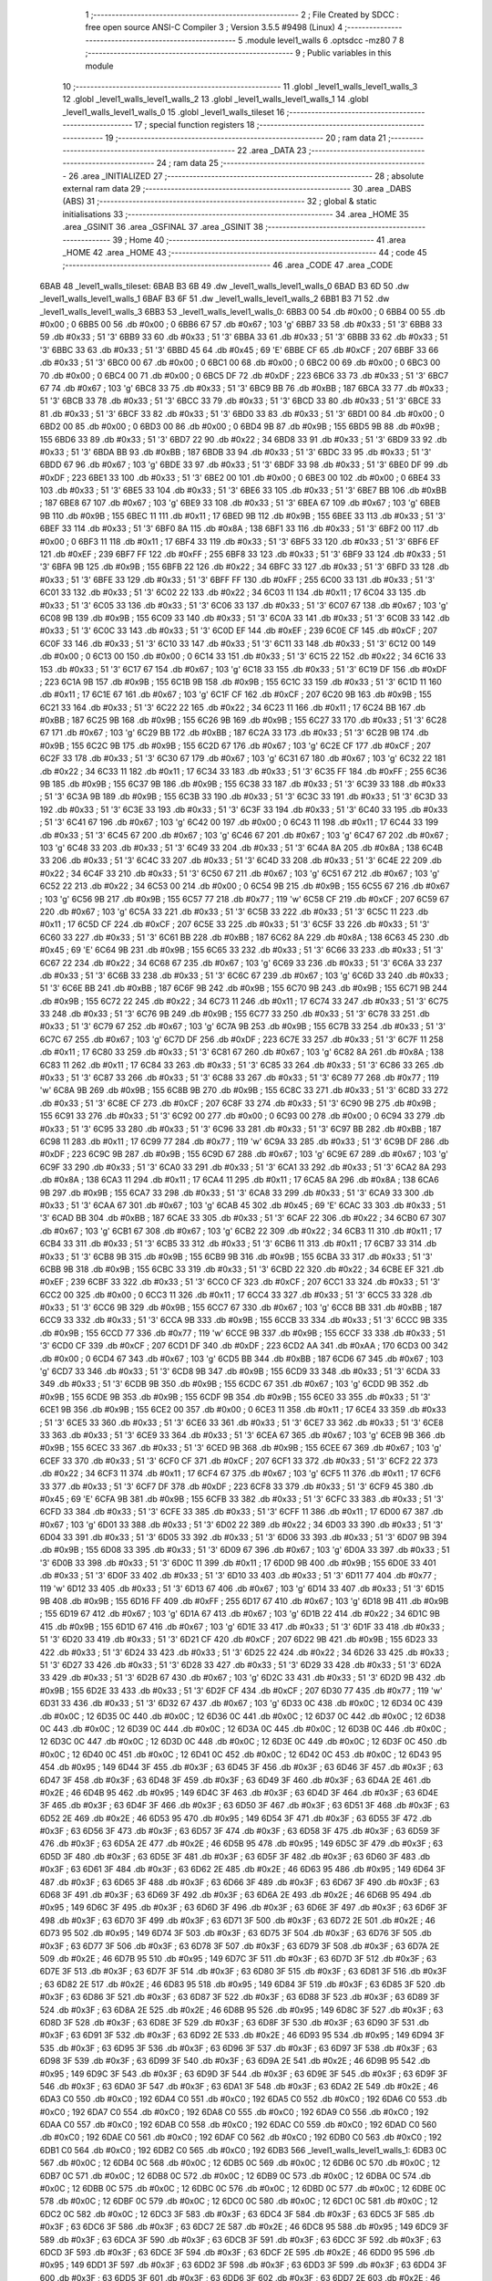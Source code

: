                               1 ;--------------------------------------------------------
                              2 ; File Created by SDCC : free open source ANSI-C Compiler
                              3 ; Version 3.5.5 #9498 (Linux)
                              4 ;--------------------------------------------------------
                              5 	.module level1_walls
                              6 	.optsdcc -mz80
                              7 	
                              8 ;--------------------------------------------------------
                              9 ; Public variables in this module
                             10 ;--------------------------------------------------------
                             11 	.globl _level1_walls_level1_walls_3
                             12 	.globl _level1_walls_level1_walls_2
                             13 	.globl _level1_walls_level1_walls_1
                             14 	.globl _level1_walls_level1_walls_0
                             15 	.globl _level1_walls_tileset
                             16 ;--------------------------------------------------------
                             17 ; special function registers
                             18 ;--------------------------------------------------------
                             19 ;--------------------------------------------------------
                             20 ; ram data
                             21 ;--------------------------------------------------------
                             22 	.area _DATA
                             23 ;--------------------------------------------------------
                             24 ; ram data
                             25 ;--------------------------------------------------------
                             26 	.area _INITIALIZED
                             27 ;--------------------------------------------------------
                             28 ; absolute external ram data
                             29 ;--------------------------------------------------------
                             30 	.area _DABS (ABS)
                             31 ;--------------------------------------------------------
                             32 ; global & static initialisations
                             33 ;--------------------------------------------------------
                             34 	.area _HOME
                             35 	.area _GSINIT
                             36 	.area _GSFINAL
                             37 	.area _GSINIT
                             38 ;--------------------------------------------------------
                             39 ; Home
                             40 ;--------------------------------------------------------
                             41 	.area _HOME
                             42 	.area _HOME
                             43 ;--------------------------------------------------------
                             44 ; code
                             45 ;--------------------------------------------------------
                             46 	.area _CODE
                             47 	.area _CODE
   6BAB                      48 _level1_walls_tileset:
   6BAB B3 6B                49 	.dw _level1_walls_level1_walls_0
   6BAD B3 6D                50 	.dw _level1_walls_level1_walls_1
   6BAF B3 6F                51 	.dw _level1_walls_level1_walls_2
   6BB1 B3 71                52 	.dw _level1_walls_level1_walls_3
   6BB3                      53 _level1_walls_level1_walls_0:
   6BB3 00                   54 	.db #0x00	; 0
   6BB4 00                   55 	.db #0x00	; 0
   6BB5 00                   56 	.db #0x00	; 0
   6BB6 67                   57 	.db #0x67	; 103	'g'
   6BB7 33                   58 	.db #0x33	; 51	'3'
   6BB8 33                   59 	.db #0x33	; 51	'3'
   6BB9 33                   60 	.db #0x33	; 51	'3'
   6BBA 33                   61 	.db #0x33	; 51	'3'
   6BBB 33                   62 	.db #0x33	; 51	'3'
   6BBC 33                   63 	.db #0x33	; 51	'3'
   6BBD 45                   64 	.db #0x45	; 69	'E'
   6BBE CF                   65 	.db #0xCF	; 207
   6BBF 33                   66 	.db #0x33	; 51	'3'
   6BC0 00                   67 	.db #0x00	; 0
   6BC1 00                   68 	.db #0x00	; 0
   6BC2 00                   69 	.db #0x00	; 0
   6BC3 00                   70 	.db #0x00	; 0
   6BC4 00                   71 	.db #0x00	; 0
   6BC5 DF                   72 	.db #0xDF	; 223
   6BC6 33                   73 	.db #0x33	; 51	'3'
   6BC7 67                   74 	.db #0x67	; 103	'g'
   6BC8 33                   75 	.db #0x33	; 51	'3'
   6BC9 BB                   76 	.db #0xBB	; 187
   6BCA 33                   77 	.db #0x33	; 51	'3'
   6BCB 33                   78 	.db #0x33	; 51	'3'
   6BCC 33                   79 	.db #0x33	; 51	'3'
   6BCD 33                   80 	.db #0x33	; 51	'3'
   6BCE 33                   81 	.db #0x33	; 51	'3'
   6BCF 33                   82 	.db #0x33	; 51	'3'
   6BD0 33                   83 	.db #0x33	; 51	'3'
   6BD1 00                   84 	.db #0x00	; 0
   6BD2 00                   85 	.db #0x00	; 0
   6BD3 00                   86 	.db #0x00	; 0
   6BD4 9B                   87 	.db #0x9B	; 155
   6BD5 9B                   88 	.db #0x9B	; 155
   6BD6 33                   89 	.db #0x33	; 51	'3'
   6BD7 22                   90 	.db #0x22	; 34
   6BD8 33                   91 	.db #0x33	; 51	'3'
   6BD9 33                   92 	.db #0x33	; 51	'3'
   6BDA BB                   93 	.db #0xBB	; 187
   6BDB 33                   94 	.db #0x33	; 51	'3'
   6BDC 33                   95 	.db #0x33	; 51	'3'
   6BDD 67                   96 	.db #0x67	; 103	'g'
   6BDE 33                   97 	.db #0x33	; 51	'3'
   6BDF 33                   98 	.db #0x33	; 51	'3'
   6BE0 DF                   99 	.db #0xDF	; 223
   6BE1 33                  100 	.db #0x33	; 51	'3'
   6BE2 00                  101 	.db #0x00	; 0
   6BE3 00                  102 	.db #0x00	; 0
   6BE4 33                  103 	.db #0x33	; 51	'3'
   6BE5 33                  104 	.db #0x33	; 51	'3'
   6BE6 33                  105 	.db #0x33	; 51	'3'
   6BE7 BB                  106 	.db #0xBB	; 187
   6BE8 67                  107 	.db #0x67	; 103	'g'
   6BE9 33                  108 	.db #0x33	; 51	'3'
   6BEA 67                  109 	.db #0x67	; 103	'g'
   6BEB 9B                  110 	.db #0x9B	; 155
   6BEC 11                  111 	.db #0x11	; 17
   6BED 9B                  112 	.db #0x9B	; 155
   6BEE 33                  113 	.db #0x33	; 51	'3'
   6BEF 33                  114 	.db #0x33	; 51	'3'
   6BF0 8A                  115 	.db #0x8A	; 138
   6BF1 33                  116 	.db #0x33	; 51	'3'
   6BF2 00                  117 	.db #0x00	; 0
   6BF3 11                  118 	.db #0x11	; 17
   6BF4 33                  119 	.db #0x33	; 51	'3'
   6BF5 33                  120 	.db #0x33	; 51	'3'
   6BF6 EF                  121 	.db #0xEF	; 239
   6BF7 FF                  122 	.db #0xFF	; 255
   6BF8 33                  123 	.db #0x33	; 51	'3'
   6BF9 33                  124 	.db #0x33	; 51	'3'
   6BFA 9B                  125 	.db #0x9B	; 155
   6BFB 22                  126 	.db #0x22	; 34
   6BFC 33                  127 	.db #0x33	; 51	'3'
   6BFD 33                  128 	.db #0x33	; 51	'3'
   6BFE 33                  129 	.db #0x33	; 51	'3'
   6BFF FF                  130 	.db #0xFF	; 255
   6C00 33                  131 	.db #0x33	; 51	'3'
   6C01 33                  132 	.db #0x33	; 51	'3'
   6C02 22                  133 	.db #0x22	; 34
   6C03 11                  134 	.db #0x11	; 17
   6C04 33                  135 	.db #0x33	; 51	'3'
   6C05 33                  136 	.db #0x33	; 51	'3'
   6C06 33                  137 	.db #0x33	; 51	'3'
   6C07 67                  138 	.db #0x67	; 103	'g'
   6C08 9B                  139 	.db #0x9B	; 155
   6C09 33                  140 	.db #0x33	; 51	'3'
   6C0A 33                  141 	.db #0x33	; 51	'3'
   6C0B 33                  142 	.db #0x33	; 51	'3'
   6C0C 33                  143 	.db #0x33	; 51	'3'
   6C0D EF                  144 	.db #0xEF	; 239
   6C0E CF                  145 	.db #0xCF	; 207
   6C0F 33                  146 	.db #0x33	; 51	'3'
   6C10 33                  147 	.db #0x33	; 51	'3'
   6C11 33                  148 	.db #0x33	; 51	'3'
   6C12 00                  149 	.db #0x00	; 0
   6C13 00                  150 	.db #0x00	; 0
   6C14 33                  151 	.db #0x33	; 51	'3'
   6C15 22                  152 	.db #0x22	; 34
   6C16 33                  153 	.db #0x33	; 51	'3'
   6C17 67                  154 	.db #0x67	; 103	'g'
   6C18 33                  155 	.db #0x33	; 51	'3'
   6C19 DF                  156 	.db #0xDF	; 223
   6C1A 9B                  157 	.db #0x9B	; 155
   6C1B 9B                  158 	.db #0x9B	; 155
   6C1C 33                  159 	.db #0x33	; 51	'3'
   6C1D 11                  160 	.db #0x11	; 17
   6C1E 67                  161 	.db #0x67	; 103	'g'
   6C1F CF                  162 	.db #0xCF	; 207
   6C20 9B                  163 	.db #0x9B	; 155
   6C21 33                  164 	.db #0x33	; 51	'3'
   6C22 22                  165 	.db #0x22	; 34
   6C23 11                  166 	.db #0x11	; 17
   6C24 BB                  167 	.db #0xBB	; 187
   6C25 9B                  168 	.db #0x9B	; 155
   6C26 9B                  169 	.db #0x9B	; 155
   6C27 33                  170 	.db #0x33	; 51	'3'
   6C28 67                  171 	.db #0x67	; 103	'g'
   6C29 BB                  172 	.db #0xBB	; 187
   6C2A 33                  173 	.db #0x33	; 51	'3'
   6C2B 9B                  174 	.db #0x9B	; 155
   6C2C 9B                  175 	.db #0x9B	; 155
   6C2D 67                  176 	.db #0x67	; 103	'g'
   6C2E CF                  177 	.db #0xCF	; 207
   6C2F 33                  178 	.db #0x33	; 51	'3'
   6C30 67                  179 	.db #0x67	; 103	'g'
   6C31 67                  180 	.db #0x67	; 103	'g'
   6C32 22                  181 	.db #0x22	; 34
   6C33 11                  182 	.db #0x11	; 17
   6C34 33                  183 	.db #0x33	; 51	'3'
   6C35 FF                  184 	.db #0xFF	; 255
   6C36 9B                  185 	.db #0x9B	; 155
   6C37 9B                  186 	.db #0x9B	; 155
   6C38 33                  187 	.db #0x33	; 51	'3'
   6C39 33                  188 	.db #0x33	; 51	'3'
   6C3A 9B                  189 	.db #0x9B	; 155
   6C3B 33                  190 	.db #0x33	; 51	'3'
   6C3C 33                  191 	.db #0x33	; 51	'3'
   6C3D 33                  192 	.db #0x33	; 51	'3'
   6C3E 33                  193 	.db #0x33	; 51	'3'
   6C3F 33                  194 	.db #0x33	; 51	'3'
   6C40 33                  195 	.db #0x33	; 51	'3'
   6C41 67                  196 	.db #0x67	; 103	'g'
   6C42 00                  197 	.db #0x00	; 0
   6C43 11                  198 	.db #0x11	; 17
   6C44 33                  199 	.db #0x33	; 51	'3'
   6C45 67                  200 	.db #0x67	; 103	'g'
   6C46 67                  201 	.db #0x67	; 103	'g'
   6C47 67                  202 	.db #0x67	; 103	'g'
   6C48 33                  203 	.db #0x33	; 51	'3'
   6C49 33                  204 	.db #0x33	; 51	'3'
   6C4A 8A                  205 	.db #0x8A	; 138
   6C4B 33                  206 	.db #0x33	; 51	'3'
   6C4C 33                  207 	.db #0x33	; 51	'3'
   6C4D 33                  208 	.db #0x33	; 51	'3'
   6C4E 22                  209 	.db #0x22	; 34
   6C4F 33                  210 	.db #0x33	; 51	'3'
   6C50 67                  211 	.db #0x67	; 103	'g'
   6C51 67                  212 	.db #0x67	; 103	'g'
   6C52 22                  213 	.db #0x22	; 34
   6C53 00                  214 	.db #0x00	; 0
   6C54 9B                  215 	.db #0x9B	; 155
   6C55 67                  216 	.db #0x67	; 103	'g'
   6C56 9B                  217 	.db #0x9B	; 155
   6C57 77                  218 	.db #0x77	; 119	'w'
   6C58 CF                  219 	.db #0xCF	; 207
   6C59 67                  220 	.db #0x67	; 103	'g'
   6C5A 33                  221 	.db #0x33	; 51	'3'
   6C5B 33                  222 	.db #0x33	; 51	'3'
   6C5C 11                  223 	.db #0x11	; 17
   6C5D CF                  224 	.db #0xCF	; 207
   6C5E 33                  225 	.db #0x33	; 51	'3'
   6C5F 33                  226 	.db #0x33	; 51	'3'
   6C60 33                  227 	.db #0x33	; 51	'3'
   6C61 BB                  228 	.db #0xBB	; 187
   6C62 8A                  229 	.db #0x8A	; 138
   6C63 45                  230 	.db #0x45	; 69	'E'
   6C64 9B                  231 	.db #0x9B	; 155
   6C65 33                  232 	.db #0x33	; 51	'3'
   6C66 33                  233 	.db #0x33	; 51	'3'
   6C67 22                  234 	.db #0x22	; 34
   6C68 67                  235 	.db #0x67	; 103	'g'
   6C69 33                  236 	.db #0x33	; 51	'3'
   6C6A 33                  237 	.db #0x33	; 51	'3'
   6C6B 33                  238 	.db #0x33	; 51	'3'
   6C6C 67                  239 	.db #0x67	; 103	'g'
   6C6D 33                  240 	.db #0x33	; 51	'3'
   6C6E BB                  241 	.db #0xBB	; 187
   6C6F 9B                  242 	.db #0x9B	; 155
   6C70 9B                  243 	.db #0x9B	; 155
   6C71 9B                  244 	.db #0x9B	; 155
   6C72 22                  245 	.db #0x22	; 34
   6C73 11                  246 	.db #0x11	; 17
   6C74 33                  247 	.db #0x33	; 51	'3'
   6C75 33                  248 	.db #0x33	; 51	'3'
   6C76 9B                  249 	.db #0x9B	; 155
   6C77 33                  250 	.db #0x33	; 51	'3'
   6C78 33                  251 	.db #0x33	; 51	'3'
   6C79 67                  252 	.db #0x67	; 103	'g'
   6C7A 9B                  253 	.db #0x9B	; 155
   6C7B 33                  254 	.db #0x33	; 51	'3'
   6C7C 67                  255 	.db #0x67	; 103	'g'
   6C7D DF                  256 	.db #0xDF	; 223
   6C7E 33                  257 	.db #0x33	; 51	'3'
   6C7F 11                  258 	.db #0x11	; 17
   6C80 33                  259 	.db #0x33	; 51	'3'
   6C81 67                  260 	.db #0x67	; 103	'g'
   6C82 8A                  261 	.db #0x8A	; 138
   6C83 11                  262 	.db #0x11	; 17
   6C84 33                  263 	.db #0x33	; 51	'3'
   6C85 33                  264 	.db #0x33	; 51	'3'
   6C86 33                  265 	.db #0x33	; 51	'3'
   6C87 33                  266 	.db #0x33	; 51	'3'
   6C88 33                  267 	.db #0x33	; 51	'3'
   6C89 77                  268 	.db #0x77	; 119	'w'
   6C8A 9B                  269 	.db #0x9B	; 155
   6C8B 9B                  270 	.db #0x9B	; 155
   6C8C 33                  271 	.db #0x33	; 51	'3'
   6C8D 33                  272 	.db #0x33	; 51	'3'
   6C8E CF                  273 	.db #0xCF	; 207
   6C8F 33                  274 	.db #0x33	; 51	'3'
   6C90 9B                  275 	.db #0x9B	; 155
   6C91 33                  276 	.db #0x33	; 51	'3'
   6C92 00                  277 	.db #0x00	; 0
   6C93 00                  278 	.db #0x00	; 0
   6C94 33                  279 	.db #0x33	; 51	'3'
   6C95 33                  280 	.db #0x33	; 51	'3'
   6C96 33                  281 	.db #0x33	; 51	'3'
   6C97 BB                  282 	.db #0xBB	; 187
   6C98 11                  283 	.db #0x11	; 17
   6C99 77                  284 	.db #0x77	; 119	'w'
   6C9A 33                  285 	.db #0x33	; 51	'3'
   6C9B DF                  286 	.db #0xDF	; 223
   6C9C 9B                  287 	.db #0x9B	; 155
   6C9D 67                  288 	.db #0x67	; 103	'g'
   6C9E 67                  289 	.db #0x67	; 103	'g'
   6C9F 33                  290 	.db #0x33	; 51	'3'
   6CA0 33                  291 	.db #0x33	; 51	'3'
   6CA1 33                  292 	.db #0x33	; 51	'3'
   6CA2 8A                  293 	.db #0x8A	; 138
   6CA3 11                  294 	.db #0x11	; 17
   6CA4 11                  295 	.db #0x11	; 17
   6CA5 8A                  296 	.db #0x8A	; 138
   6CA6 9B                  297 	.db #0x9B	; 155
   6CA7 33                  298 	.db #0x33	; 51	'3'
   6CA8 33                  299 	.db #0x33	; 51	'3'
   6CA9 33                  300 	.db #0x33	; 51	'3'
   6CAA 67                  301 	.db #0x67	; 103	'g'
   6CAB 45                  302 	.db #0x45	; 69	'E'
   6CAC 33                  303 	.db #0x33	; 51	'3'
   6CAD BB                  304 	.db #0xBB	; 187
   6CAE 33                  305 	.db #0x33	; 51	'3'
   6CAF 22                  306 	.db #0x22	; 34
   6CB0 67                  307 	.db #0x67	; 103	'g'
   6CB1 67                  308 	.db #0x67	; 103	'g'
   6CB2 22                  309 	.db #0x22	; 34
   6CB3 11                  310 	.db #0x11	; 17
   6CB4 33                  311 	.db #0x33	; 51	'3'
   6CB5 33                  312 	.db #0x33	; 51	'3'
   6CB6 11                  313 	.db #0x11	; 17
   6CB7 33                  314 	.db #0x33	; 51	'3'
   6CB8 9B                  315 	.db #0x9B	; 155
   6CB9 9B                  316 	.db #0x9B	; 155
   6CBA 33                  317 	.db #0x33	; 51	'3'
   6CBB 9B                  318 	.db #0x9B	; 155
   6CBC 33                  319 	.db #0x33	; 51	'3'
   6CBD 22                  320 	.db #0x22	; 34
   6CBE EF                  321 	.db #0xEF	; 239
   6CBF 33                  322 	.db #0x33	; 51	'3'
   6CC0 CF                  323 	.db #0xCF	; 207
   6CC1 33                  324 	.db #0x33	; 51	'3'
   6CC2 00                  325 	.db #0x00	; 0
   6CC3 11                  326 	.db #0x11	; 17
   6CC4 33                  327 	.db #0x33	; 51	'3'
   6CC5 33                  328 	.db #0x33	; 51	'3'
   6CC6 9B                  329 	.db #0x9B	; 155
   6CC7 67                  330 	.db #0x67	; 103	'g'
   6CC8 BB                  331 	.db #0xBB	; 187
   6CC9 33                  332 	.db #0x33	; 51	'3'
   6CCA 9B                  333 	.db #0x9B	; 155
   6CCB 33                  334 	.db #0x33	; 51	'3'
   6CCC 9B                  335 	.db #0x9B	; 155
   6CCD 77                  336 	.db #0x77	; 119	'w'
   6CCE 9B                  337 	.db #0x9B	; 155
   6CCF 33                  338 	.db #0x33	; 51	'3'
   6CD0 CF                  339 	.db #0xCF	; 207
   6CD1 DF                  340 	.db #0xDF	; 223
   6CD2 AA                  341 	.db #0xAA	; 170
   6CD3 00                  342 	.db #0x00	; 0
   6CD4 67                  343 	.db #0x67	; 103	'g'
   6CD5 BB                  344 	.db #0xBB	; 187
   6CD6 67                  345 	.db #0x67	; 103	'g'
   6CD7 33                  346 	.db #0x33	; 51	'3'
   6CD8 9B                  347 	.db #0x9B	; 155
   6CD9 33                  348 	.db #0x33	; 51	'3'
   6CDA 33                  349 	.db #0x33	; 51	'3'
   6CDB 9B                  350 	.db #0x9B	; 155
   6CDC 67                  351 	.db #0x67	; 103	'g'
   6CDD 9B                  352 	.db #0x9B	; 155
   6CDE 9B                  353 	.db #0x9B	; 155
   6CDF 9B                  354 	.db #0x9B	; 155
   6CE0 33                  355 	.db #0x33	; 51	'3'
   6CE1 9B                  356 	.db #0x9B	; 155
   6CE2 00                  357 	.db #0x00	; 0
   6CE3 11                  358 	.db #0x11	; 17
   6CE4 33                  359 	.db #0x33	; 51	'3'
   6CE5 33                  360 	.db #0x33	; 51	'3'
   6CE6 33                  361 	.db #0x33	; 51	'3'
   6CE7 33                  362 	.db #0x33	; 51	'3'
   6CE8 33                  363 	.db #0x33	; 51	'3'
   6CE9 33                  364 	.db #0x33	; 51	'3'
   6CEA 67                  365 	.db #0x67	; 103	'g'
   6CEB 9B                  366 	.db #0x9B	; 155
   6CEC 33                  367 	.db #0x33	; 51	'3'
   6CED 9B                  368 	.db #0x9B	; 155
   6CEE 67                  369 	.db #0x67	; 103	'g'
   6CEF 33                  370 	.db #0x33	; 51	'3'
   6CF0 CF                  371 	.db #0xCF	; 207
   6CF1 33                  372 	.db #0x33	; 51	'3'
   6CF2 22                  373 	.db #0x22	; 34
   6CF3 11                  374 	.db #0x11	; 17
   6CF4 67                  375 	.db #0x67	; 103	'g'
   6CF5 11                  376 	.db #0x11	; 17
   6CF6 33                  377 	.db #0x33	; 51	'3'
   6CF7 DF                  378 	.db #0xDF	; 223
   6CF8 33                  379 	.db #0x33	; 51	'3'
   6CF9 45                  380 	.db #0x45	; 69	'E'
   6CFA 9B                  381 	.db #0x9B	; 155
   6CFB 33                  382 	.db #0x33	; 51	'3'
   6CFC 33                  383 	.db #0x33	; 51	'3'
   6CFD 33                  384 	.db #0x33	; 51	'3'
   6CFE 33                  385 	.db #0x33	; 51	'3'
   6CFF 11                  386 	.db #0x11	; 17
   6D00 67                  387 	.db #0x67	; 103	'g'
   6D01 33                  388 	.db #0x33	; 51	'3'
   6D02 22                  389 	.db #0x22	; 34
   6D03 33                  390 	.db #0x33	; 51	'3'
   6D04 33                  391 	.db #0x33	; 51	'3'
   6D05 33                  392 	.db #0x33	; 51	'3'
   6D06 33                  393 	.db #0x33	; 51	'3'
   6D07 9B                  394 	.db #0x9B	; 155
   6D08 33                  395 	.db #0x33	; 51	'3'
   6D09 67                  396 	.db #0x67	; 103	'g'
   6D0A 33                  397 	.db #0x33	; 51	'3'
   6D0B 33                  398 	.db #0x33	; 51	'3'
   6D0C 11                  399 	.db #0x11	; 17
   6D0D 9B                  400 	.db #0x9B	; 155
   6D0E 33                  401 	.db #0x33	; 51	'3'
   6D0F 33                  402 	.db #0x33	; 51	'3'
   6D10 33                  403 	.db #0x33	; 51	'3'
   6D11 77                  404 	.db #0x77	; 119	'w'
   6D12 33                  405 	.db #0x33	; 51	'3'
   6D13 67                  406 	.db #0x67	; 103	'g'
   6D14 33                  407 	.db #0x33	; 51	'3'
   6D15 9B                  408 	.db #0x9B	; 155
   6D16 FF                  409 	.db #0xFF	; 255
   6D17 67                  410 	.db #0x67	; 103	'g'
   6D18 9B                  411 	.db #0x9B	; 155
   6D19 67                  412 	.db #0x67	; 103	'g'
   6D1A 67                  413 	.db #0x67	; 103	'g'
   6D1B 22                  414 	.db #0x22	; 34
   6D1C 9B                  415 	.db #0x9B	; 155
   6D1D 67                  416 	.db #0x67	; 103	'g'
   6D1E 33                  417 	.db #0x33	; 51	'3'
   6D1F 33                  418 	.db #0x33	; 51	'3'
   6D20 33                  419 	.db #0x33	; 51	'3'
   6D21 CF                  420 	.db #0xCF	; 207
   6D22 9B                  421 	.db #0x9B	; 155
   6D23 33                  422 	.db #0x33	; 51	'3'
   6D24 33                  423 	.db #0x33	; 51	'3'
   6D25 22                  424 	.db #0x22	; 34
   6D26 33                  425 	.db #0x33	; 51	'3'
   6D27 33                  426 	.db #0x33	; 51	'3'
   6D28 33                  427 	.db #0x33	; 51	'3'
   6D29 33                  428 	.db #0x33	; 51	'3'
   6D2A 33                  429 	.db #0x33	; 51	'3'
   6D2B 67                  430 	.db #0x67	; 103	'g'
   6D2C 33                  431 	.db #0x33	; 51	'3'
   6D2D 9B                  432 	.db #0x9B	; 155
   6D2E 33                  433 	.db #0x33	; 51	'3'
   6D2F CF                  434 	.db #0xCF	; 207
   6D30 77                  435 	.db #0x77	; 119	'w'
   6D31 33                  436 	.db #0x33	; 51	'3'
   6D32 67                  437 	.db #0x67	; 103	'g'
   6D33 0C                  438 	.db #0x0C	; 12
   6D34 0C                  439 	.db #0x0C	; 12
   6D35 0C                  440 	.db #0x0C	; 12
   6D36 0C                  441 	.db #0x0C	; 12
   6D37 0C                  442 	.db #0x0C	; 12
   6D38 0C                  443 	.db #0x0C	; 12
   6D39 0C                  444 	.db #0x0C	; 12
   6D3A 0C                  445 	.db #0x0C	; 12
   6D3B 0C                  446 	.db #0x0C	; 12
   6D3C 0C                  447 	.db #0x0C	; 12
   6D3D 0C                  448 	.db #0x0C	; 12
   6D3E 0C                  449 	.db #0x0C	; 12
   6D3F 0C                  450 	.db #0x0C	; 12
   6D40 0C                  451 	.db #0x0C	; 12
   6D41 0C                  452 	.db #0x0C	; 12
   6D42 0C                  453 	.db #0x0C	; 12
   6D43 95                  454 	.db #0x95	; 149
   6D44 3F                  455 	.db #0x3F	; 63
   6D45 3F                  456 	.db #0x3F	; 63
   6D46 3F                  457 	.db #0x3F	; 63
   6D47 3F                  458 	.db #0x3F	; 63
   6D48 3F                  459 	.db #0x3F	; 63
   6D49 3F                  460 	.db #0x3F	; 63
   6D4A 2E                  461 	.db #0x2E	; 46
   6D4B 95                  462 	.db #0x95	; 149
   6D4C 3F                  463 	.db #0x3F	; 63
   6D4D 3F                  464 	.db #0x3F	; 63
   6D4E 3F                  465 	.db #0x3F	; 63
   6D4F 3F                  466 	.db #0x3F	; 63
   6D50 3F                  467 	.db #0x3F	; 63
   6D51 3F                  468 	.db #0x3F	; 63
   6D52 2E                  469 	.db #0x2E	; 46
   6D53 95                  470 	.db #0x95	; 149
   6D54 3F                  471 	.db #0x3F	; 63
   6D55 3F                  472 	.db #0x3F	; 63
   6D56 3F                  473 	.db #0x3F	; 63
   6D57 3F                  474 	.db #0x3F	; 63
   6D58 3F                  475 	.db #0x3F	; 63
   6D59 3F                  476 	.db #0x3F	; 63
   6D5A 2E                  477 	.db #0x2E	; 46
   6D5B 95                  478 	.db #0x95	; 149
   6D5C 3F                  479 	.db #0x3F	; 63
   6D5D 3F                  480 	.db #0x3F	; 63
   6D5E 3F                  481 	.db #0x3F	; 63
   6D5F 3F                  482 	.db #0x3F	; 63
   6D60 3F                  483 	.db #0x3F	; 63
   6D61 3F                  484 	.db #0x3F	; 63
   6D62 2E                  485 	.db #0x2E	; 46
   6D63 95                  486 	.db #0x95	; 149
   6D64 3F                  487 	.db #0x3F	; 63
   6D65 3F                  488 	.db #0x3F	; 63
   6D66 3F                  489 	.db #0x3F	; 63
   6D67 3F                  490 	.db #0x3F	; 63
   6D68 3F                  491 	.db #0x3F	; 63
   6D69 3F                  492 	.db #0x3F	; 63
   6D6A 2E                  493 	.db #0x2E	; 46
   6D6B 95                  494 	.db #0x95	; 149
   6D6C 3F                  495 	.db #0x3F	; 63
   6D6D 3F                  496 	.db #0x3F	; 63
   6D6E 3F                  497 	.db #0x3F	; 63
   6D6F 3F                  498 	.db #0x3F	; 63
   6D70 3F                  499 	.db #0x3F	; 63
   6D71 3F                  500 	.db #0x3F	; 63
   6D72 2E                  501 	.db #0x2E	; 46
   6D73 95                  502 	.db #0x95	; 149
   6D74 3F                  503 	.db #0x3F	; 63
   6D75 3F                  504 	.db #0x3F	; 63
   6D76 3F                  505 	.db #0x3F	; 63
   6D77 3F                  506 	.db #0x3F	; 63
   6D78 3F                  507 	.db #0x3F	; 63
   6D79 3F                  508 	.db #0x3F	; 63
   6D7A 2E                  509 	.db #0x2E	; 46
   6D7B 95                  510 	.db #0x95	; 149
   6D7C 3F                  511 	.db #0x3F	; 63
   6D7D 3F                  512 	.db #0x3F	; 63
   6D7E 3F                  513 	.db #0x3F	; 63
   6D7F 3F                  514 	.db #0x3F	; 63
   6D80 3F                  515 	.db #0x3F	; 63
   6D81 3F                  516 	.db #0x3F	; 63
   6D82 2E                  517 	.db #0x2E	; 46
   6D83 95                  518 	.db #0x95	; 149
   6D84 3F                  519 	.db #0x3F	; 63
   6D85 3F                  520 	.db #0x3F	; 63
   6D86 3F                  521 	.db #0x3F	; 63
   6D87 3F                  522 	.db #0x3F	; 63
   6D88 3F                  523 	.db #0x3F	; 63
   6D89 3F                  524 	.db #0x3F	; 63
   6D8A 2E                  525 	.db #0x2E	; 46
   6D8B 95                  526 	.db #0x95	; 149
   6D8C 3F                  527 	.db #0x3F	; 63
   6D8D 3F                  528 	.db #0x3F	; 63
   6D8E 3F                  529 	.db #0x3F	; 63
   6D8F 3F                  530 	.db #0x3F	; 63
   6D90 3F                  531 	.db #0x3F	; 63
   6D91 3F                  532 	.db #0x3F	; 63
   6D92 2E                  533 	.db #0x2E	; 46
   6D93 95                  534 	.db #0x95	; 149
   6D94 3F                  535 	.db #0x3F	; 63
   6D95 3F                  536 	.db #0x3F	; 63
   6D96 3F                  537 	.db #0x3F	; 63
   6D97 3F                  538 	.db #0x3F	; 63
   6D98 3F                  539 	.db #0x3F	; 63
   6D99 3F                  540 	.db #0x3F	; 63
   6D9A 2E                  541 	.db #0x2E	; 46
   6D9B 95                  542 	.db #0x95	; 149
   6D9C 3F                  543 	.db #0x3F	; 63
   6D9D 3F                  544 	.db #0x3F	; 63
   6D9E 3F                  545 	.db #0x3F	; 63
   6D9F 3F                  546 	.db #0x3F	; 63
   6DA0 3F                  547 	.db #0x3F	; 63
   6DA1 3F                  548 	.db #0x3F	; 63
   6DA2 2E                  549 	.db #0x2E	; 46
   6DA3 C0                  550 	.db #0xC0	; 192
   6DA4 C0                  551 	.db #0xC0	; 192
   6DA5 C0                  552 	.db #0xC0	; 192
   6DA6 C0                  553 	.db #0xC0	; 192
   6DA7 C0                  554 	.db #0xC0	; 192
   6DA8 C0                  555 	.db #0xC0	; 192
   6DA9 C0                  556 	.db #0xC0	; 192
   6DAA C0                  557 	.db #0xC0	; 192
   6DAB C0                  558 	.db #0xC0	; 192
   6DAC C0                  559 	.db #0xC0	; 192
   6DAD C0                  560 	.db #0xC0	; 192
   6DAE C0                  561 	.db #0xC0	; 192
   6DAF C0                  562 	.db #0xC0	; 192
   6DB0 C0                  563 	.db #0xC0	; 192
   6DB1 C0                  564 	.db #0xC0	; 192
   6DB2 C0                  565 	.db #0xC0	; 192
   6DB3                     566 _level1_walls_level1_walls_1:
   6DB3 0C                  567 	.db #0x0C	; 12
   6DB4 0C                  568 	.db #0x0C	; 12
   6DB5 0C                  569 	.db #0x0C	; 12
   6DB6 0C                  570 	.db #0x0C	; 12
   6DB7 0C                  571 	.db #0x0C	; 12
   6DB8 0C                  572 	.db #0x0C	; 12
   6DB9 0C                  573 	.db #0x0C	; 12
   6DBA 0C                  574 	.db #0x0C	; 12
   6DBB 0C                  575 	.db #0x0C	; 12
   6DBC 0C                  576 	.db #0x0C	; 12
   6DBD 0C                  577 	.db #0x0C	; 12
   6DBE 0C                  578 	.db #0x0C	; 12
   6DBF 0C                  579 	.db #0x0C	; 12
   6DC0 0C                  580 	.db #0x0C	; 12
   6DC1 0C                  581 	.db #0x0C	; 12
   6DC2 0C                  582 	.db #0x0C	; 12
   6DC3 3F                  583 	.db #0x3F	; 63
   6DC4 3F                  584 	.db #0x3F	; 63
   6DC5 3F                  585 	.db #0x3F	; 63
   6DC6 3F                  586 	.db #0x3F	; 63
   6DC7 2E                  587 	.db #0x2E	; 46
   6DC8 95                  588 	.db #0x95	; 149
   6DC9 3F                  589 	.db #0x3F	; 63
   6DCA 3F                  590 	.db #0x3F	; 63
   6DCB 3F                  591 	.db #0x3F	; 63
   6DCC 3F                  592 	.db #0x3F	; 63
   6DCD 3F                  593 	.db #0x3F	; 63
   6DCE 3F                  594 	.db #0x3F	; 63
   6DCF 2E                  595 	.db #0x2E	; 46
   6DD0 95                  596 	.db #0x95	; 149
   6DD1 3F                  597 	.db #0x3F	; 63
   6DD2 3F                  598 	.db #0x3F	; 63
   6DD3 3F                  599 	.db #0x3F	; 63
   6DD4 3F                  600 	.db #0x3F	; 63
   6DD5 3F                  601 	.db #0x3F	; 63
   6DD6 3F                  602 	.db #0x3F	; 63
   6DD7 2E                  603 	.db #0x2E	; 46
   6DD8 95                  604 	.db #0x95	; 149
   6DD9 3F                  605 	.db #0x3F	; 63
   6DDA 3F                  606 	.db #0x3F	; 63
   6DDB 3F                  607 	.db #0x3F	; 63
   6DDC 3F                  608 	.db #0x3F	; 63
   6DDD 3F                  609 	.db #0x3F	; 63
   6DDE 3F                  610 	.db #0x3F	; 63
   6DDF 2E                  611 	.db #0x2E	; 46
   6DE0 95                  612 	.db #0x95	; 149
   6DE1 3F                  613 	.db #0x3F	; 63
   6DE2 3F                  614 	.db #0x3F	; 63
   6DE3 3F                  615 	.db #0x3F	; 63
   6DE4 3F                  616 	.db #0x3F	; 63
   6DE5 3F                  617 	.db #0x3F	; 63
   6DE6 3F                  618 	.db #0x3F	; 63
   6DE7 2E                  619 	.db #0x2E	; 46
   6DE8 95                  620 	.db #0x95	; 149
   6DE9 3F                  621 	.db #0x3F	; 63
   6DEA 3F                  622 	.db #0x3F	; 63
   6DEB 3F                  623 	.db #0x3F	; 63
   6DEC 3F                  624 	.db #0x3F	; 63
   6DED 3F                  625 	.db #0x3F	; 63
   6DEE 3F                  626 	.db #0x3F	; 63
   6DEF 2E                  627 	.db #0x2E	; 46
   6DF0 95                  628 	.db #0x95	; 149
   6DF1 3F                  629 	.db #0x3F	; 63
   6DF2 3F                  630 	.db #0x3F	; 63
   6DF3 3F                  631 	.db #0x3F	; 63
   6DF4 3F                  632 	.db #0x3F	; 63
   6DF5 3F                  633 	.db #0x3F	; 63
   6DF6 3F                  634 	.db #0x3F	; 63
   6DF7 2E                  635 	.db #0x2E	; 46
   6DF8 95                  636 	.db #0x95	; 149
   6DF9 3F                  637 	.db #0x3F	; 63
   6DFA 3F                  638 	.db #0x3F	; 63
   6DFB 3F                  639 	.db #0x3F	; 63
   6DFC 3F                  640 	.db #0x3F	; 63
   6DFD 3F                  641 	.db #0x3F	; 63
   6DFE 3F                  642 	.db #0x3F	; 63
   6DFF 2E                  643 	.db #0x2E	; 46
   6E00 95                  644 	.db #0x95	; 149
   6E01 3F                  645 	.db #0x3F	; 63
   6E02 3F                  646 	.db #0x3F	; 63
   6E03 3F                  647 	.db #0x3F	; 63
   6E04 3F                  648 	.db #0x3F	; 63
   6E05 3F                  649 	.db #0x3F	; 63
   6E06 3F                  650 	.db #0x3F	; 63
   6E07 2E                  651 	.db #0x2E	; 46
   6E08 95                  652 	.db #0x95	; 149
   6E09 3F                  653 	.db #0x3F	; 63
   6E0A 3F                  654 	.db #0x3F	; 63
   6E0B 3F                  655 	.db #0x3F	; 63
   6E0C 3F                  656 	.db #0x3F	; 63
   6E0D 3F                  657 	.db #0x3F	; 63
   6E0E 3F                  658 	.db #0x3F	; 63
   6E0F 2E                  659 	.db #0x2E	; 46
   6E10 95                  660 	.db #0x95	; 149
   6E11 3F                  661 	.db #0x3F	; 63
   6E12 3F                  662 	.db #0x3F	; 63
   6E13 3F                  663 	.db #0x3F	; 63
   6E14 3F                  664 	.db #0x3F	; 63
   6E15 3F                  665 	.db #0x3F	; 63
   6E16 3F                  666 	.db #0x3F	; 63
   6E17 2E                  667 	.db #0x2E	; 46
   6E18 95                  668 	.db #0x95	; 149
   6E19 3F                  669 	.db #0x3F	; 63
   6E1A 3F                  670 	.db #0x3F	; 63
   6E1B 3F                  671 	.db #0x3F	; 63
   6E1C 3F                  672 	.db #0x3F	; 63
   6E1D 3F                  673 	.db #0x3F	; 63
   6E1E 3F                  674 	.db #0x3F	; 63
   6E1F 2E                  675 	.db #0x2E	; 46
   6E20 95                  676 	.db #0x95	; 149
   6E21 3F                  677 	.db #0x3F	; 63
   6E22 3F                  678 	.db #0x3F	; 63
   6E23 C0                  679 	.db #0xC0	; 192
   6E24 C0                  680 	.db #0xC0	; 192
   6E25 C0                  681 	.db #0xC0	; 192
   6E26 C0                  682 	.db #0xC0	; 192
   6E27 C0                  683 	.db #0xC0	; 192
   6E28 C0                  684 	.db #0xC0	; 192
   6E29 C0                  685 	.db #0xC0	; 192
   6E2A C0                  686 	.db #0xC0	; 192
   6E2B C0                  687 	.db #0xC0	; 192
   6E2C C0                  688 	.db #0xC0	; 192
   6E2D C0                  689 	.db #0xC0	; 192
   6E2E C0                  690 	.db #0xC0	; 192
   6E2F C0                  691 	.db #0xC0	; 192
   6E30 C0                  692 	.db #0xC0	; 192
   6E31 C0                  693 	.db #0xC0	; 192
   6E32 C0                  694 	.db #0xC0	; 192
   6E33 0C                  695 	.db #0x0C	; 12
   6E34 0C                  696 	.db #0x0C	; 12
   6E35 0C                  697 	.db #0x0C	; 12
   6E36 0C                  698 	.db #0x0C	; 12
   6E37 08                  699 	.db #0x08	; 8
   6E38 00                  700 	.db #0x00	; 0
   6E39 00                  701 	.db #0x00	; 0
   6E3A 00                  702 	.db #0x00	; 0
   6E3B 00                  703 	.db #0x00	; 0
   6E3C 00                  704 	.db #0x00	; 0
   6E3D 00                  705 	.db #0x00	; 0
   6E3E 00                  706 	.db #0x00	; 0
   6E3F 00                  707 	.db #0x00	; 0
   6E40 0C                  708 	.db #0x0C	; 12
   6E41 0C                  709 	.db #0x0C	; 12
   6E42 0C                  710 	.db #0x0C	; 12
   6E43 95                  711 	.db #0x95	; 149
   6E44 3F                  712 	.db #0x3F	; 63
   6E45 3F                  713 	.db #0x3F	; 63
   6E46 3F                  714 	.db #0x3F	; 63
   6E47 08                  715 	.db #0x08	; 8
   6E48 00                  716 	.db #0x00	; 0
   6E49 00                  717 	.db #0x00	; 0
   6E4A 00                  718 	.db #0x00	; 0
   6E4B 00                  719 	.db #0x00	; 0
   6E4C 00                  720 	.db #0x00	; 0
   6E4D 00                  721 	.db #0x00	; 0
   6E4E 00                  722 	.db #0x00	; 0
   6E4F 00                  723 	.db #0x00	; 0
   6E50 95                  724 	.db #0x95	; 149
   6E51 3F                  725 	.db #0x3F	; 63
   6E52 2E                  726 	.db #0x2E	; 46
   6E53 95                  727 	.db #0x95	; 149
   6E54 3F                  728 	.db #0x3F	; 63
   6E55 3F                  729 	.db #0x3F	; 63
   6E56 3F                  730 	.db #0x3F	; 63
   6E57 08                  731 	.db #0x08	; 8
   6E58 44                  732 	.db #0x44	; 68	'D'
   6E59 CC                  733 	.db #0xCC	; 204
   6E5A 00                  734 	.db #0x00	; 0
   6E5B 00                  735 	.db #0x00	; 0
   6E5C 00                  736 	.db #0x00	; 0
   6E5D 44                  737 	.db #0x44	; 68	'D'
   6E5E CC                  738 	.db #0xCC	; 204
   6E5F 00                  739 	.db #0x00	; 0
   6E60 95                  740 	.db #0x95	; 149
   6E61 3F                  741 	.db #0x3F	; 63
   6E62 2E                  742 	.db #0x2E	; 46
   6E63 95                  743 	.db #0x95	; 149
   6E64 3F                  744 	.db #0x3F	; 63
   6E65 3F                  745 	.db #0x3F	; 63
   6E66 3F                  746 	.db #0x3F	; 63
   6E67 08                  747 	.db #0x08	; 8
   6E68 00                  748 	.db #0x00	; 0
   6E69 00                  749 	.db #0x00	; 0
   6E6A 00                  750 	.db #0x00	; 0
   6E6B 44                  751 	.db #0x44	; 68	'D'
   6E6C 88                  752 	.db #0x88	; 136
   6E6D 00                  753 	.db #0x00	; 0
   6E6E 00                  754 	.db #0x00	; 0
   6E6F 00                  755 	.db #0x00	; 0
   6E70 95                  756 	.db #0x95	; 149
   6E71 3F                  757 	.db #0x3F	; 63
   6E72 2E                  758 	.db #0x2E	; 46
   6E73 95                  759 	.db #0x95	; 149
   6E74 3F                  760 	.db #0x3F	; 63
   6E75 3F                  761 	.db #0x3F	; 63
   6E76 3F                  762 	.db #0x3F	; 63
   6E77 08                  763 	.db #0x08	; 8
   6E78 00                  764 	.db #0x00	; 0
   6E79 00                  765 	.db #0x00	; 0
   6E7A 00                  766 	.db #0x00	; 0
   6E7B 00                  767 	.db #0x00	; 0
   6E7C 00                  768 	.db #0x00	; 0
   6E7D 00                  769 	.db #0x00	; 0
   6E7E 00                  770 	.db #0x00	; 0
   6E7F 00                  771 	.db #0x00	; 0
   6E80 95                  772 	.db #0x95	; 149
   6E81 3F                  773 	.db #0x3F	; 63
   6E82 2E                  774 	.db #0x2E	; 46
   6E83 95                  775 	.db #0x95	; 149
   6E84 3F                  776 	.db #0x3F	; 63
   6E85 3F                  777 	.db #0x3F	; 63
   6E86 3F                  778 	.db #0x3F	; 63
   6E87 08                  779 	.db #0x08	; 8
   6E88 00                  780 	.db #0x00	; 0
   6E89 00                  781 	.db #0x00	; 0
   6E8A 00                  782 	.db #0x00	; 0
   6E8B 00                  783 	.db #0x00	; 0
   6E8C 00                  784 	.db #0x00	; 0
   6E8D 00                  785 	.db #0x00	; 0
   6E8E 00                  786 	.db #0x00	; 0
   6E8F 00                  787 	.db #0x00	; 0
   6E90 95                  788 	.db #0x95	; 149
   6E91 3F                  789 	.db #0x3F	; 63
   6E92 2E                  790 	.db #0x2E	; 46
   6E93 95                  791 	.db #0x95	; 149
   6E94 3F                  792 	.db #0x3F	; 63
   6E95 3F                  793 	.db #0x3F	; 63
   6E96 3F                  794 	.db #0x3F	; 63
   6E97 08                  795 	.db #0x08	; 8
   6E98 00                  796 	.db #0x00	; 0
   6E99 00                  797 	.db #0x00	; 0
   6E9A 00                  798 	.db #0x00	; 0
   6E9B 00                  799 	.db #0x00	; 0
   6E9C 00                  800 	.db #0x00	; 0
   6E9D CC                  801 	.db #0xCC	; 204
   6E9E 88                  802 	.db #0x88	; 136
   6E9F 00                  803 	.db #0x00	; 0
   6EA0 95                  804 	.db #0x95	; 149
   6EA1 3F                  805 	.db #0x3F	; 63
   6EA2 2E                  806 	.db #0x2E	; 46
   6EA3 C0                  807 	.db #0xC0	; 192
   6EA4 C0                  808 	.db #0xC0	; 192
   6EA5 C0                  809 	.db #0xC0	; 192
   6EA6 C0                  810 	.db #0xC0	; 192
   6EA7 80                  811 	.db #0x80	; 128
   6EA8 00                  812 	.db #0x00	; 0
   6EA9 00                  813 	.db #0x00	; 0
   6EAA 00                  814 	.db #0x00	; 0
   6EAB 00                  815 	.db #0x00	; 0
   6EAC 00                  816 	.db #0x00	; 0
   6EAD 00                  817 	.db #0x00	; 0
   6EAE 00                  818 	.db #0x00	; 0
   6EAF 00                  819 	.db #0x00	; 0
   6EB0 C0                  820 	.db #0xC0	; 192
   6EB1 C0                  821 	.db #0xC0	; 192
   6EB2 C0                  822 	.db #0xC0	; 192
   6EB3 0C                  823 	.db #0x0C	; 12
   6EB4 0C                  824 	.db #0x0C	; 12
   6EB5 0C                  825 	.db #0x0C	; 12
   6EB6 0C                  826 	.db #0x0C	; 12
   6EB7 08                  827 	.db #0x08	; 8
   6EB8 00                  828 	.db #0x00	; 0
   6EB9 44                  829 	.db #0x44	; 68	'D'
   6EBA CC                  830 	.db #0xCC	; 204
   6EBB 00                  831 	.db #0x00	; 0
   6EBC 00                  832 	.db #0x00	; 0
   6EBD 00                  833 	.db #0x00	; 0
   6EBE 00                  834 	.db #0x00	; 0
   6EBF 00                  835 	.db #0x00	; 0
   6EC0 0C                  836 	.db #0x0C	; 12
   6EC1 0C                  837 	.db #0x0C	; 12
   6EC2 0C                  838 	.db #0x0C	; 12
   6EC3 3F                  839 	.db #0x3F	; 63
   6EC4 3F                  840 	.db #0x3F	; 63
   6EC5 3F                  841 	.db #0x3F	; 63
   6EC6 3F                  842 	.db #0x3F	; 63
   6EC7 08                  843 	.db #0x08	; 8
   6EC8 00                  844 	.db #0x00	; 0
   6EC9 00                  845 	.db #0x00	; 0
   6ECA 00                  846 	.db #0x00	; 0
   6ECB 00                  847 	.db #0x00	; 0
   6ECC 00                  848 	.db #0x00	; 0
   6ECD 00                  849 	.db #0x00	; 0
   6ECE 00                  850 	.db #0x00	; 0
   6ECF 00                  851 	.db #0x00	; 0
   6ED0 95                  852 	.db #0x95	; 149
   6ED1 3F                  853 	.db #0x3F	; 63
   6ED2 3F                  854 	.db #0x3F	; 63
   6ED3 3F                  855 	.db #0x3F	; 63
   6ED4 3F                  856 	.db #0x3F	; 63
   6ED5 3F                  857 	.db #0x3F	; 63
   6ED6 3F                  858 	.db #0x3F	; 63
   6ED7 08                  859 	.db #0x08	; 8
   6ED8 00                  860 	.db #0x00	; 0
   6ED9 00                  861 	.db #0x00	; 0
   6EDA 00                  862 	.db #0x00	; 0
   6EDB 00                  863 	.db #0x00	; 0
   6EDC 00                  864 	.db #0x00	; 0
   6EDD 00                  865 	.db #0x00	; 0
   6EDE 00                  866 	.db #0x00	; 0
   6EDF 00                  867 	.db #0x00	; 0
   6EE0 95                  868 	.db #0x95	; 149
   6EE1 3F                  869 	.db #0x3F	; 63
   6EE2 3F                  870 	.db #0x3F	; 63
   6EE3 3F                  871 	.db #0x3F	; 63
   6EE4 3F                  872 	.db #0x3F	; 63
   6EE5 3F                  873 	.db #0x3F	; 63
   6EE6 3F                  874 	.db #0x3F	; 63
   6EE7 08                  875 	.db #0x08	; 8
   6EE8 00                  876 	.db #0x00	; 0
   6EE9 00                  877 	.db #0x00	; 0
   6EEA 00                  878 	.db #0x00	; 0
   6EEB 00                  879 	.db #0x00	; 0
   6EEC 44                  880 	.db #0x44	; 68	'D'
   6EED CC                  881 	.db #0xCC	; 204
   6EEE 00                  882 	.db #0x00	; 0
   6EEF 00                  883 	.db #0x00	; 0
   6EF0 95                  884 	.db #0x95	; 149
   6EF1 3F                  885 	.db #0x3F	; 63
   6EF2 3F                  886 	.db #0x3F	; 63
   6EF3 3F                  887 	.db #0x3F	; 63
   6EF4 3F                  888 	.db #0x3F	; 63
   6EF5 3F                  889 	.db #0x3F	; 63
   6EF6 3F                  890 	.db #0x3F	; 63
   6EF7 08                  891 	.db #0x08	; 8
   6EF8 00                  892 	.db #0x00	; 0
   6EF9 CC                  893 	.db #0xCC	; 204
   6EFA 88                  894 	.db #0x88	; 136
   6EFB 00                  895 	.db #0x00	; 0
   6EFC 00                  896 	.db #0x00	; 0
   6EFD 00                  897 	.db #0x00	; 0
   6EFE 00                  898 	.db #0x00	; 0
   6EFF 00                  899 	.db #0x00	; 0
   6F00 95                  900 	.db #0x95	; 149
   6F01 3F                  901 	.db #0x3F	; 63
   6F02 3F                  902 	.db #0x3F	; 63
   6F03 3F                  903 	.db #0x3F	; 63
   6F04 3F                  904 	.db #0x3F	; 63
   6F05 3F                  905 	.db #0x3F	; 63
   6F06 3F                  906 	.db #0x3F	; 63
   6F07 08                  907 	.db #0x08	; 8
   6F08 00                  908 	.db #0x00	; 0
   6F09 00                  909 	.db #0x00	; 0
   6F0A 00                  910 	.db #0x00	; 0
   6F0B 00                  911 	.db #0x00	; 0
   6F0C 00                  912 	.db #0x00	; 0
   6F0D 00                  913 	.db #0x00	; 0
   6F0E 44                  914 	.db #0x44	; 68	'D'
   6F0F 00                  915 	.db #0x00	; 0
   6F10 95                  916 	.db #0x95	; 149
   6F11 3F                  917 	.db #0x3F	; 63
   6F12 3F                  918 	.db #0x3F	; 63
   6F13 3F                  919 	.db #0x3F	; 63
   6F14 3F                  920 	.db #0x3F	; 63
   6F15 3F                  921 	.db #0x3F	; 63
   6F16 3F                  922 	.db #0x3F	; 63
   6F17 08                  923 	.db #0x08	; 8
   6F18 00                  924 	.db #0x00	; 0
   6F19 00                  925 	.db #0x00	; 0
   6F1A 00                  926 	.db #0x00	; 0
   6F1B 88                  927 	.db #0x88	; 136
   6F1C 00                  928 	.db #0x00	; 0
   6F1D 00                  929 	.db #0x00	; 0
   6F1E 00                  930 	.db #0x00	; 0
   6F1F 00                  931 	.db #0x00	; 0
   6F20 95                  932 	.db #0x95	; 149
   6F21 3F                  933 	.db #0x3F	; 63
   6F22 3F                  934 	.db #0x3F	; 63
   6F23 C0                  935 	.db #0xC0	; 192
   6F24 C0                  936 	.db #0xC0	; 192
   6F25 C0                  937 	.db #0xC0	; 192
   6F26 C0                  938 	.db #0xC0	; 192
   6F27 80                  939 	.db #0x80	; 128
   6F28 00                  940 	.db #0x00	; 0
   6F29 00                  941 	.db #0x00	; 0
   6F2A 00                  942 	.db #0x00	; 0
   6F2B 00                  943 	.db #0x00	; 0
   6F2C 00                  944 	.db #0x00	; 0
   6F2D 00                  945 	.db #0x00	; 0
   6F2E 00                  946 	.db #0x00	; 0
   6F2F 00                  947 	.db #0x00	; 0
   6F30 C0                  948 	.db #0xC0	; 192
   6F31 C0                  949 	.db #0xC0	; 192
   6F32 C0                  950 	.db #0xC0	; 192
   6F33 0C                  951 	.db #0x0C	; 12
   6F34 0C                  952 	.db #0x0C	; 12
   6F35 0C                  953 	.db #0x0C	; 12
   6F36 0C                  954 	.db #0x0C	; 12
   6F37 0C                  955 	.db #0x0C	; 12
   6F38 0C                  956 	.db #0x0C	; 12
   6F39 0C                  957 	.db #0x0C	; 12
   6F3A 0C                  958 	.db #0x0C	; 12
   6F3B 0C                  959 	.db #0x0C	; 12
   6F3C 0C                  960 	.db #0x0C	; 12
   6F3D 0C                  961 	.db #0x0C	; 12
   6F3E 0C                  962 	.db #0x0C	; 12
   6F3F 0C                  963 	.db #0x0C	; 12
   6F40 0C                  964 	.db #0x0C	; 12
   6F41 0C                  965 	.db #0x0C	; 12
   6F42 0C                  966 	.db #0x0C	; 12
   6F43 95                  967 	.db #0x95	; 149
   6F44 3F                  968 	.db #0x3F	; 63
   6F45 3F                  969 	.db #0x3F	; 63
   6F46 3F                  970 	.db #0x3F	; 63
   6F47 3F                  971 	.db #0x3F	; 63
   6F48 3F                  972 	.db #0x3F	; 63
   6F49 3F                  973 	.db #0x3F	; 63
   6F4A 2E                  974 	.db #0x2E	; 46
   6F4B 95                  975 	.db #0x95	; 149
   6F4C 3F                  976 	.db #0x3F	; 63
   6F4D 3F                  977 	.db #0x3F	; 63
   6F4E 3F                  978 	.db #0x3F	; 63
   6F4F 3F                  979 	.db #0x3F	; 63
   6F50 3F                  980 	.db #0x3F	; 63
   6F51 3F                  981 	.db #0x3F	; 63
   6F52 2E                  982 	.db #0x2E	; 46
   6F53 95                  983 	.db #0x95	; 149
   6F54 3F                  984 	.db #0x3F	; 63
   6F55 3F                  985 	.db #0x3F	; 63
   6F56 3F                  986 	.db #0x3F	; 63
   6F57 3F                  987 	.db #0x3F	; 63
   6F58 3F                  988 	.db #0x3F	; 63
   6F59 3F                  989 	.db #0x3F	; 63
   6F5A 2E                  990 	.db #0x2E	; 46
   6F5B 95                  991 	.db #0x95	; 149
   6F5C 3F                  992 	.db #0x3F	; 63
   6F5D 3F                  993 	.db #0x3F	; 63
   6F5E 3F                  994 	.db #0x3F	; 63
   6F5F 3F                  995 	.db #0x3F	; 63
   6F60 3F                  996 	.db #0x3F	; 63
   6F61 3F                  997 	.db #0x3F	; 63
   6F62 2E                  998 	.db #0x2E	; 46
   6F63 95                  999 	.db #0x95	; 149
   6F64 3F                 1000 	.db #0x3F	; 63
   6F65 3F                 1001 	.db #0x3F	; 63
   6F66 3F                 1002 	.db #0x3F	; 63
   6F67 3F                 1003 	.db #0x3F	; 63
   6F68 3F                 1004 	.db #0x3F	; 63
   6F69 3F                 1005 	.db #0x3F	; 63
   6F6A 2E                 1006 	.db #0x2E	; 46
   6F6B 95                 1007 	.db #0x95	; 149
   6F6C 3F                 1008 	.db #0x3F	; 63
   6F6D 3F                 1009 	.db #0x3F	; 63
   6F6E 3F                 1010 	.db #0x3F	; 63
   6F6F 3F                 1011 	.db #0x3F	; 63
   6F70 3F                 1012 	.db #0x3F	; 63
   6F71 3F                 1013 	.db #0x3F	; 63
   6F72 2E                 1014 	.db #0x2E	; 46
   6F73 95                 1015 	.db #0x95	; 149
   6F74 3F                 1016 	.db #0x3F	; 63
   6F75 3F                 1017 	.db #0x3F	; 63
   6F76 3F                 1018 	.db #0x3F	; 63
   6F77 3F                 1019 	.db #0x3F	; 63
   6F78 3F                 1020 	.db #0x3F	; 63
   6F79 3F                 1021 	.db #0x3F	; 63
   6F7A 2E                 1022 	.db #0x2E	; 46
   6F7B 95                 1023 	.db #0x95	; 149
   6F7C 3F                 1024 	.db #0x3F	; 63
   6F7D 3F                 1025 	.db #0x3F	; 63
   6F7E 3F                 1026 	.db #0x3F	; 63
   6F7F 3F                 1027 	.db #0x3F	; 63
   6F80 3F                 1028 	.db #0x3F	; 63
   6F81 3F                 1029 	.db #0x3F	; 63
   6F82 2E                 1030 	.db #0x2E	; 46
   6F83 95                 1031 	.db #0x95	; 149
   6F84 3F                 1032 	.db #0x3F	; 63
   6F85 3F                 1033 	.db #0x3F	; 63
   6F86 3F                 1034 	.db #0x3F	; 63
   6F87 3F                 1035 	.db #0x3F	; 63
   6F88 3F                 1036 	.db #0x3F	; 63
   6F89 3F                 1037 	.db #0x3F	; 63
   6F8A 2E                 1038 	.db #0x2E	; 46
   6F8B 95                 1039 	.db #0x95	; 149
   6F8C 3F                 1040 	.db #0x3F	; 63
   6F8D 3F                 1041 	.db #0x3F	; 63
   6F8E 3F                 1042 	.db #0x3F	; 63
   6F8F 3F                 1043 	.db #0x3F	; 63
   6F90 3F                 1044 	.db #0x3F	; 63
   6F91 3F                 1045 	.db #0x3F	; 63
   6F92 2E                 1046 	.db #0x2E	; 46
   6F93 95                 1047 	.db #0x95	; 149
   6F94 3F                 1048 	.db #0x3F	; 63
   6F95 3F                 1049 	.db #0x3F	; 63
   6F96 3F                 1050 	.db #0x3F	; 63
   6F97 3F                 1051 	.db #0x3F	; 63
   6F98 3F                 1052 	.db #0x3F	; 63
   6F99 3F                 1053 	.db #0x3F	; 63
   6F9A 2E                 1054 	.db #0x2E	; 46
   6F9B 95                 1055 	.db #0x95	; 149
   6F9C 3F                 1056 	.db #0x3F	; 63
   6F9D 3F                 1057 	.db #0x3F	; 63
   6F9E 3F                 1058 	.db #0x3F	; 63
   6F9F 3F                 1059 	.db #0x3F	; 63
   6FA0 3F                 1060 	.db #0x3F	; 63
   6FA1 3F                 1061 	.db #0x3F	; 63
   6FA2 2E                 1062 	.db #0x2E	; 46
   6FA3 C0                 1063 	.db #0xC0	; 192
   6FA4 C0                 1064 	.db #0xC0	; 192
   6FA5 C0                 1065 	.db #0xC0	; 192
   6FA6 C0                 1066 	.db #0xC0	; 192
   6FA7 C0                 1067 	.db #0xC0	; 192
   6FA8 C0                 1068 	.db #0xC0	; 192
   6FA9 C0                 1069 	.db #0xC0	; 192
   6FAA C0                 1070 	.db #0xC0	; 192
   6FAB C0                 1071 	.db #0xC0	; 192
   6FAC C0                 1072 	.db #0xC0	; 192
   6FAD C0                 1073 	.db #0xC0	; 192
   6FAE C0                 1074 	.db #0xC0	; 192
   6FAF C0                 1075 	.db #0xC0	; 192
   6FB0 C0                 1076 	.db #0xC0	; 192
   6FB1 C0                 1077 	.db #0xC0	; 192
   6FB2 C0                 1078 	.db #0xC0	; 192
   6FB3                    1079 _level1_walls_level1_walls_2:
   6FB3 0C                 1080 	.db #0x0C	; 12
   6FB4 0C                 1081 	.db #0x0C	; 12
   6FB5 0C                 1082 	.db #0x0C	; 12
   6FB6 0C                 1083 	.db #0x0C	; 12
   6FB7 0C                 1084 	.db #0x0C	; 12
   6FB8 0C                 1085 	.db #0x0C	; 12
   6FB9 0C                 1086 	.db #0x0C	; 12
   6FBA 0C                 1087 	.db #0x0C	; 12
   6FBB 0C                 1088 	.db #0x0C	; 12
   6FBC 0C                 1089 	.db #0x0C	; 12
   6FBD 0C                 1090 	.db #0x0C	; 12
   6FBE 0C                 1091 	.db #0x0C	; 12
   6FBF 0C                 1092 	.db #0x0C	; 12
   6FC0 0C                 1093 	.db #0x0C	; 12
   6FC1 0C                 1094 	.db #0x0C	; 12
   6FC2 0C                 1095 	.db #0x0C	; 12
   6FC3 3F                 1096 	.db #0x3F	; 63
   6FC4 3F                 1097 	.db #0x3F	; 63
   6FC5 3F                 1098 	.db #0x3F	; 63
   6FC6 3F                 1099 	.db #0x3F	; 63
   6FC7 2E                 1100 	.db #0x2E	; 46
   6FC8 95                 1101 	.db #0x95	; 149
   6FC9 3F                 1102 	.db #0x3F	; 63
   6FCA 9D                 1103 	.db #0x9D	; 157
   6FCB 3F                 1104 	.db #0x3F	; 63
   6FCC 3F                 1105 	.db #0x3F	; 63
   6FCD 3F                 1106 	.db #0x3F	; 63
   6FCE 3F                 1107 	.db #0x3F	; 63
   6FCF 2E                 1108 	.db #0x2E	; 46
   6FD0 95                 1109 	.db #0x95	; 149
   6FD1 3F                 1110 	.db #0x3F	; 63
   6FD2 3F                 1111 	.db #0x3F	; 63
   6FD3 3F                 1112 	.db #0x3F	; 63
   6FD4 3F                 1113 	.db #0x3F	; 63
   6FD5 3F                 1114 	.db #0x3F	; 63
   6FD6 3F                 1115 	.db #0x3F	; 63
   6FD7 2E                 1116 	.db #0x2E	; 46
   6FD8 95                 1117 	.db #0x95	; 149
   6FD9 6E                 1118 	.db #0x6E	; 110	'n'
   6FDA E4                 1119 	.db #0xE4	; 228
   6FDB 3F                 1120 	.db #0x3F	; 63
   6FDC 3F                 1121 	.db #0x3F	; 63
   6FDD 3F                 1122 	.db #0x3F	; 63
   6FDE 3F                 1123 	.db #0x3F	; 63
   6FDF 2E                 1124 	.db #0x2E	; 46
   6FE0 95                 1125 	.db #0x95	; 149
   6FE1 3F                 1126 	.db #0x3F	; 63
   6FE2 3F                 1127 	.db #0x3F	; 63
   6FE3 3F                 1128 	.db #0x3F	; 63
   6FE4 3F                 1129 	.db #0x3F	; 63
   6FE5 3F                 1130 	.db #0x3F	; 63
   6FE6 3F                 1131 	.db #0x3F	; 63
   6FE7 2E                 1132 	.db #0x2E	; 46
   6FE8 95                 1133 	.db #0x95	; 149
   6FE9 3F                 1134 	.db #0x3F	; 63
   6FEA 99                 1135 	.db #0x99	; 153
   6FEB BF                 1136 	.db #0xBF	; 191
   6FEC 3F                 1137 	.db #0x3F	; 63
   6FED 3F                 1138 	.db #0x3F	; 63
   6FEE 3F                 1139 	.db #0x3F	; 63
   6FEF 2E                 1140 	.db #0x2E	; 46
   6FF0 95                 1141 	.db #0x95	; 149
   6FF1 3F                 1142 	.db #0x3F	; 63
   6FF2 3F                 1143 	.db #0x3F	; 63
   6FF3 3F                 1144 	.db #0x3F	; 63
   6FF4 3F                 1145 	.db #0x3F	; 63
   6FF5 3F                 1146 	.db #0x3F	; 63
   6FF6 3F                 1147 	.db #0x3F	; 63
   6FF7 2E                 1148 	.db #0x2E	; 46
   6FF8 95                 1149 	.db #0x95	; 149
   6FF9 33                 1150 	.db #0x33	; 51	'3'
   6FFA 77                 1151 	.db #0x77	; 119	'w'
   6FFB 3F                 1152 	.db #0x3F	; 63
   6FFC 3F                 1153 	.db #0x3F	; 63
   6FFD 3F                 1154 	.db #0x3F	; 63
   6FFE 3F                 1155 	.db #0x3F	; 63
   6FFF 2E                 1156 	.db #0x2E	; 46
   7000 95                 1157 	.db #0x95	; 149
   7001 3F                 1158 	.db #0x3F	; 63
   7002 3F                 1159 	.db #0x3F	; 63
   7003 3F                 1160 	.db #0x3F	; 63
   7004 3F                 1161 	.db #0x3F	; 63
   7005 3F                 1162 	.db #0x3F	; 63
   7006 3F                 1163 	.db #0x3F	; 63
   7007 2E                 1164 	.db #0x2E	; 46
   7008 91                 1165 	.db #0x91	; 145
   7009 BF                 1166 	.db #0xBF	; 191
   700A 33                 1167 	.db #0x33	; 51	'3'
   700B 3F                 1168 	.db #0x3F	; 63
   700C 3F                 1169 	.db #0x3F	; 63
   700D 3F                 1170 	.db #0x3F	; 63
   700E 3F                 1171 	.db #0x3F	; 63
   700F 2E                 1172 	.db #0x2E	; 46
   7010 95                 1173 	.db #0x95	; 149
   7011 3F                 1174 	.db #0x3F	; 63
   7012 3F                 1175 	.db #0x3F	; 63
   7013 3F                 1176 	.db #0x3F	; 63
   7014 3F                 1177 	.db #0x3F	; 63
   7015 3F                 1178 	.db #0x3F	; 63
   7016 3F                 1179 	.db #0x3F	; 63
   7017 2E                 1180 	.db #0x2E	; 46
   7018 91                 1181 	.db #0x91	; 145
   7019 BF                 1182 	.db #0xBF	; 191
   701A 3B                 1183 	.db #0x3B	; 59
   701B 37                 1184 	.db #0x37	; 55	'7'
   701C 3F                 1185 	.db #0x3F	; 63
   701D 3F                 1186 	.db #0x3F	; 63
   701E 3F                 1187 	.db #0x3F	; 63
   701F 2E                 1188 	.db #0x2E	; 46
   7020 95                 1189 	.db #0x95	; 149
   7021 3F                 1190 	.db #0x3F	; 63
   7022 3F                 1191 	.db #0x3F	; 63
   7023 C0                 1192 	.db #0xC0	; 192
   7024 C0                 1193 	.db #0xC0	; 192
   7025 C0                 1194 	.db #0xC0	; 192
   7026 C0                 1195 	.db #0xC0	; 192
   7027 C0                 1196 	.db #0xC0	; 192
   7028 91                 1197 	.db #0x91	; 145
   7029 EA                 1198 	.db #0xEA	; 234
   702A C0                 1199 	.db #0xC0	; 192
   702B 33                 1200 	.db #0x33	; 51	'3'
   702C 62                 1201 	.db #0x62	; 98	'b'
   702D C0                 1202 	.db #0xC0	; 192
   702E C0                 1203 	.db #0xC0	; 192
   702F C0                 1204 	.db #0xC0	; 192
   7030 C0                 1205 	.db #0xC0	; 192
   7031 C0                 1206 	.db #0xC0	; 192
   7032 C0                 1207 	.db #0xC0	; 192
   7033 0C                 1208 	.db #0x0C	; 12
   7034 0C                 1209 	.db #0x0C	; 12
   7035 0C                 1210 	.db #0x0C	; 12
   7036 0C                 1211 	.db #0x0C	; 12
   7037 0C                 1212 	.db #0x0C	; 12
   7038 19                 1213 	.db #0x19	; 25
   7039 77                 1214 	.db #0x77	; 119	'w'
   703A 0C                 1215 	.db #0x0C	; 12
   703B 0C                 1216 	.db #0x0C	; 12
   703C 0C                 1217 	.db #0x0C	; 12
   703D 0C                 1218 	.db #0x0C	; 12
   703E 0C                 1219 	.db #0x0C	; 12
   703F 0C                 1220 	.db #0x0C	; 12
   7040 0C                 1221 	.db #0x0C	; 12
   7041 0C                 1222 	.db #0x0C	; 12
   7042 0C                 1223 	.db #0x0C	; 12
   7043 95                 1224 	.db #0x95	; 149
   7044 3F                 1225 	.db #0x3F	; 63
   7045 3F                 1226 	.db #0x3F	; 63
   7046 3F                 1227 	.db #0x3F	; 63
   7047 3F                 1228 	.db #0x3F	; 63
   7048 3F                 1229 	.db #0x3F	; 63
   7049 33                 1230 	.db #0x33	; 51	'3'
   704A AE                 1231 	.db #0xAE	; 174
   704B 95                 1232 	.db #0x95	; 149
   704C 3F                 1233 	.db #0x3F	; 63
   704D 3F                 1234 	.db #0x3F	; 63
   704E 3F                 1235 	.db #0x3F	; 63
   704F 3F                 1236 	.db #0x3F	; 63
   7050 3F                 1237 	.db #0x3F	; 63
   7051 3F                 1238 	.db #0x3F	; 63
   7052 2E                 1239 	.db #0x2E	; 46
   7053 95                 1240 	.db #0x95	; 149
   7054 3F                 1241 	.db #0x3F	; 63
   7055 9D                 1242 	.db #0x9D	; 157
   7056 3F                 1243 	.db #0x3F	; 63
   7057 3F                 1244 	.db #0x3F	; 63
   7058 3F                 1245 	.db #0x3F	; 63
   7059 3B                 1246 	.db #0x3B	; 59
   705A 77                 1247 	.db #0x77	; 119	'w'
   705B 95                 1248 	.db #0x95	; 149
   705C 3F                 1249 	.db #0x3F	; 63
   705D 3F                 1250 	.db #0x3F	; 63
   705E 3F                 1251 	.db #0x3F	; 63
   705F 3F                 1252 	.db #0x3F	; 63
   7060 3B                 1253 	.db #0x3B	; 59
   7061 BF                 1254 	.db #0xBF	; 191
   7062 2E                 1255 	.db #0x2E	; 46
   7063 95                 1256 	.db #0x95	; 149
   7064 6E                 1257 	.db #0x6E	; 110	'n'
   7065 E4                 1258 	.db #0xE4	; 228
   7066 3F                 1259 	.db #0x3F	; 63
   7067 3F                 1260 	.db #0x3F	; 63
   7068 3F                 1261 	.db #0x3F	; 63
   7069 3F                 1262 	.db #0x3F	; 63
   706A 77                 1263 	.db #0x77	; 119	'w'
   706B 95                 1264 	.db #0x95	; 149
   706C 3F                 1265 	.db #0x3F	; 63
   706D 3F                 1266 	.db #0x3F	; 63
   706E 33                 1267 	.db #0x33	; 51	'3'
   706F 33                 1268 	.db #0x33	; 51	'3'
   7070 33                 1269 	.db #0x33	; 51	'3'
   7071 77                 1270 	.db #0x77	; 119	'w'
   7072 2E                 1271 	.db #0x2E	; 46
   7073 95                 1272 	.db #0x95	; 149
   7074 3B                 1273 	.db #0x3B	; 59
   7075 9D                 1274 	.db #0x9D	; 157
   7076 3F                 1275 	.db #0x3F	; 63
   7077 3F                 1276 	.db #0x3F	; 63
   7078 3F                 1277 	.db #0x3F	; 63
   7079 6E                 1278 	.db #0x6E	; 110	'n'
   707A 33                 1279 	.db #0x33	; 51	'3'
   707B BF                 1280 	.db #0xBF	; 191
   707C 3F                 1281 	.db #0x3F	; 63
   707D 3B                 1282 	.db #0x3B	; 59
   707E 77                 1283 	.db #0x77	; 119	'w'
   707F 3F                 1284 	.db #0x3F	; 63
   7080 3F                 1285 	.db #0x3F	; 63
   7081 33                 1286 	.db #0x33	; 51	'3'
   7082 AE                 1287 	.db #0xAE	; 174
   7083 95                 1288 	.db #0x95	; 149
   7084 77                 1289 	.db #0x77	; 119	'w'
   7085 3F                 1290 	.db #0x3F	; 63
   7086 3F                 1291 	.db #0x3F	; 63
   7087 3F                 1292 	.db #0x3F	; 63
   7088 3F                 1293 	.db #0x3F	; 63
   7089 D8                 1294 	.db #0xD8	; 216
   708A 99                 1295 	.db #0x99	; 153
   708B BF                 1296 	.db #0xBF	; 191
   708C 3F                 1297 	.db #0x3F	; 63
   708D 3B                 1298 	.db #0x3B	; 59
   708E BF                 1299 	.db #0xBF	; 191
   708F 3F                 1300 	.db #0x3F	; 63
   7090 3F                 1301 	.db #0x3F	; 63
   7091 3B                 1302 	.db #0x3B	; 59
   7092 DD                 1303 	.db #0xDD	; 221
   7093 95                 1304 	.db #0x95	; 149
   7094 77                 1305 	.db #0x77	; 119	'w'
   7095 3F                 1306 	.db #0x3F	; 63
   7096 3F                 1307 	.db #0x3F	; 63
   7097 3F                 1308 	.db #0x3F	; 63
   7098 3F                 1309 	.db #0x3F	; 63
   7099 6E                 1310 	.db #0x6E	; 110	'n'
   709A 2E                 1311 	.db #0x2E	; 46
   709B 77                 1312 	.db #0x77	; 119	'w'
   709C 3B                 1313 	.db #0x3B	; 59
   709D 77                 1314 	.db #0x77	; 119	'w'
   709E 3F                 1315 	.db #0x3F	; 63
   709F 3F                 1316 	.db #0x3F	; 63
   70A0 3F                 1317 	.db #0x3F	; 63
   70A1 6E                 1318 	.db #0x6E	; 110	'n'
   70A2 E4                 1319 	.db #0xE4	; 228
   70A3 C0                 1320 	.db #0xC0	; 192
   70A4 77                 1321 	.db #0x77	; 119	'w'
   70A5 C0                 1322 	.db #0xC0	; 192
   70A6 C0                 1323 	.db #0xC0	; 192
   70A7 C0                 1324 	.db #0xC0	; 192
   70A8 C0                 1325 	.db #0xC0	; 192
   70A9 C0                 1326 	.db #0xC0	; 192
   70AA C0                 1327 	.db #0xC0	; 192
   70AB 77                 1328 	.db #0x77	; 119	'w'
   70AC 33                 1329 	.db #0x33	; 51	'3'
   70AD EA                 1330 	.db #0xEA	; 234
   70AE C0                 1331 	.db #0xC0	; 192
   70AF C0                 1332 	.db #0xC0	; 192
   70B0 C0                 1333 	.db #0xC0	; 192
   70B1 C0                 1334 	.db #0xC0	; 192
   70B2 C8                 1335 	.db #0xC8	; 200
   70B3 0C                 1336 	.db #0x0C	; 12
   70B4 33                 1337 	.db #0x33	; 51	'3'
   70B5 77                 1338 	.db #0x77	; 119	'w'
   70B6 0C                 1339 	.db #0x0C	; 12
   70B7 0C                 1340 	.db #0x0C	; 12
   70B8 0C                 1341 	.db #0x0C	; 12
   70B9 0C                 1342 	.db #0x0C	; 12
   70BA 0C                 1343 	.db #0x0C	; 12
   70BB 19                 1344 	.db #0x19	; 25
   70BC FF                 1345 	.db #0xFF	; 255
   70BD 0C                 1346 	.db #0x0C	; 12
   70BE 0C                 1347 	.db #0x0C	; 12
   70BF 0C                 1348 	.db #0x0C	; 12
   70C0 0C                 1349 	.db #0x0C	; 12
   70C1 0C                 1350 	.db #0x0C	; 12
   70C2 0C                 1351 	.db #0x0C	; 12
   70C3 3F                 1352 	.db #0x3F	; 63
   70C4 3F                 1353 	.db #0x3F	; 63
   70C5 33                 1354 	.db #0x33	; 51	'3'
   70C6 BF                 1355 	.db #0xBF	; 191
   70C7 48                 1356 	.db #0x48	; 72	'H'
   70C8 3F                 1357 	.db #0x3F	; 63
   70C9 3F                 1358 	.db #0x3F	; 63
   70CA 3F                 1359 	.db #0x3F	; 63
   70CB 3F                 1360 	.db #0x3F	; 63
   70CC 77                 1361 	.db #0x77	; 119	'w'
   70CD 9D                 1362 	.db #0x9D	; 157
   70CE 3F                 1363 	.db #0x3F	; 63
   70CF 2E                 1364 	.db #0x2E	; 46
   70D0 95                 1365 	.db #0x95	; 149
   70D1 3F                 1366 	.db #0x3F	; 63
   70D2 3F                 1367 	.db #0x3F	; 63
   70D3 3F                 1368 	.db #0x3F	; 63
   70D4 3F                 1369 	.db #0x3F	; 63
   70D5 3F                 1370 	.db #0x3F	; 63
   70D6 77                 1371 	.db #0x77	; 119	'w'
   70D7 48                 1372 	.db #0x48	; 72	'H'
   70D8 3F                 1373 	.db #0x3F	; 63
   70D9 3F                 1374 	.db #0x3F	; 63
   70DA 3F                 1375 	.db #0x3F	; 63
   70DB 3F                 1376 	.db #0x3F	; 63
   70DC 66                 1377 	.db #0x66	; 102	'f'
   70DD E4                 1378 	.db #0xE4	; 228
   70DE 3F                 1379 	.db #0x3F	; 63
   70DF 2E                 1380 	.db #0x2E	; 46
   70E0 95                 1381 	.db #0x95	; 149
   70E1 3F                 1382 	.db #0x3F	; 63
   70E2 3F                 1383 	.db #0x3F	; 63
   70E3 3F                 1384 	.db #0x3F	; 63
   70E4 3F                 1385 	.db #0x3F	; 63
   70E5 3F                 1386 	.db #0x3F	; 63
   70E6 77                 1387 	.db #0x77	; 119	'w'
   70E7 48                 1388 	.db #0x48	; 72	'H'
   70E8 3F                 1389 	.db #0x3F	; 63
   70E9 3F                 1390 	.db #0x3F	; 63
   70EA 3F                 1391 	.db #0x3F	; 63
   70EB 3F                 1392 	.db #0x3F	; 63
   70EC 77                 1393 	.db #0x77	; 119	'w'
   70ED 9D                 1394 	.db #0x9D	; 157
   70EE 3F                 1395 	.db #0x3F	; 63
   70EF 2E                 1396 	.db #0x2E	; 46
   70F0 95                 1397 	.db #0x95	; 149
   70F1 3F                 1398 	.db #0x3F	; 63
   70F2 3F                 1399 	.db #0x3F	; 63
   70F3 3F                 1400 	.db #0x3F	; 63
   70F4 3F                 1401 	.db #0x3F	; 63
   70F5 3F                 1402 	.db #0x3F	; 63
   70F6 3B                 1403 	.db #0x3B	; 59
   70F7 EA                 1404 	.db #0xEA	; 234
   70F8 3F                 1405 	.db #0x3F	; 63
   70F9 3F                 1406 	.db #0x3F	; 63
   70FA 3F                 1407 	.db #0x3F	; 63
   70FB 3F                 1408 	.db #0x3F	; 63
   70FC 77                 1409 	.db #0x77	; 119	'w'
   70FD 3F                 1410 	.db #0x3F	; 63
   70FE 3F                 1411 	.db #0x3F	; 63
   70FF 2E                 1412 	.db #0x2E	; 46
   7100 95                 1413 	.db #0x95	; 149
   7101 3F                 1414 	.db #0x3F	; 63
   7102 3F                 1415 	.db #0x3F	; 63
   7103 3F                 1416 	.db #0x3F	; 63
   7104 3F                 1417 	.db #0x3F	; 63
   7105 3F                 1418 	.db #0x3F	; 63
   7106 3B                 1419 	.db #0x3B	; 59
   7107 77                 1420 	.db #0x77	; 119	'w'
   7108 3F                 1421 	.db #0x3F	; 63
   7109 3F                 1422 	.db #0x3F	; 63
   710A 3F                 1423 	.db #0x3F	; 63
   710B 3F                 1424 	.db #0x3F	; 63
   710C 77                 1425 	.db #0x77	; 119	'w'
   710D 3F                 1426 	.db #0x3F	; 63
   710E 3F                 1427 	.db #0x3F	; 63
   710F 2E                 1428 	.db #0x2E	; 46
   7110 95                 1429 	.db #0x95	; 149
   7111 3F                 1430 	.db #0x3F	; 63
   7112 3F                 1431 	.db #0x3F	; 63
   7113 3F                 1432 	.db #0x3F	; 63
   7114 3F                 1433 	.db #0x3F	; 63
   7115 3F                 1434 	.db #0x3F	; 63
   7116 3F                 1435 	.db #0x3F	; 63
   7117 33                 1436 	.db #0x33	; 51	'3'
   7118 BF                 1437 	.db #0xBF	; 191
   7119 3F                 1438 	.db #0x3F	; 63
   711A 3F                 1439 	.db #0x3F	; 63
   711B 3B                 1440 	.db #0x3B	; 59
   711C BF                 1441 	.db #0xBF	; 191
   711D 3F                 1442 	.db #0x3F	; 63
   711E 3F                 1443 	.db #0x3F	; 63
   711F 2E                 1444 	.db #0x2E	; 46
   7120 95                 1445 	.db #0x95	; 149
   7121 3F                 1446 	.db #0x3F	; 63
   7122 3F                 1447 	.db #0x3F	; 63
   7123 C0                 1448 	.db #0xC0	; 192
   7124 C0                 1449 	.db #0xC0	; 192
   7125 C0                 1450 	.db #0xC0	; 192
   7126 C0                 1451 	.db #0xC0	; 192
   7127 C4                 1452 	.db #0xC4	; 196
   7128 EA                 1453 	.db #0xEA	; 234
   7129 C0                 1454 	.db #0xC0	; 192
   712A 33                 1455 	.db #0x33	; 51	'3'
   712B 77                 1456 	.db #0x77	; 119	'w'
   712C C0                 1457 	.db #0xC0	; 192
   712D C0                 1458 	.db #0xC0	; 192
   712E C0                 1459 	.db #0xC0	; 192
   712F C0                 1460 	.db #0xC0	; 192
   7130 C0                 1461 	.db #0xC0	; 192
   7131 C0                 1462 	.db #0xC0	; 192
   7132 C0                 1463 	.db #0xC0	; 192
   7133 0C                 1464 	.db #0x0C	; 12
   7134 0C                 1465 	.db #0x0C	; 12
   7135 0C                 1466 	.db #0x0C	; 12
   7136 0C                 1467 	.db #0x0C	; 12
   7137 D8                 1468 	.db #0xD8	; 216
   7138 8C                 1469 	.db #0x8C	; 140
   7139 19                 1470 	.db #0x19	; 25
   713A 77                 1471 	.db #0x77	; 119	'w'
   713B AE                 1472 	.db #0xAE	; 174
   713C 0C                 1473 	.db #0x0C	; 12
   713D 0C                 1474 	.db #0x0C	; 12
   713E 0C                 1475 	.db #0x0C	; 12
   713F 0C                 1476 	.db #0x0C	; 12
   7140 0C                 1477 	.db #0x0C	; 12
   7141 0C                 1478 	.db #0x0C	; 12
   7142 0C                 1479 	.db #0x0C	; 12
   7143 95                 1480 	.db #0x95	; 149
   7144 3F                 1481 	.db #0x3F	; 63
   7145 3F                 1482 	.db #0x3F	; 63
   7146 3F                 1483 	.db #0x3F	; 63
   7147 6E                 1484 	.db #0x6E	; 110	'n'
   7148 BB                 1485 	.db #0xBB	; 187
   7149 33                 1486 	.db #0x33	; 51	'3'
   714A AE                 1487 	.db #0xAE	; 174
   714B 95                 1488 	.db #0x95	; 149
   714C 3F                 1489 	.db #0x3F	; 63
   714D 3F                 1490 	.db #0x3F	; 63
   714E 3F                 1491 	.db #0x3F	; 63
   714F 3F                 1492 	.db #0x3F	; 63
   7150 3F                 1493 	.db #0x3F	; 63
   7151 3F                 1494 	.db #0x3F	; 63
   7152 2E                 1495 	.db #0x2E	; 46
   7153 95                 1496 	.db #0x95	; 149
   7154 3F                 1497 	.db #0x3F	; 63
   7155 3F                 1498 	.db #0x3F	; 63
   7156 3F                 1499 	.db #0x3F	; 63
   7157 3B                 1500 	.db #0x3B	; 59
   7158 33                 1501 	.db #0x33	; 51	'3'
   7159 FF                 1502 	.db #0xFF	; 255
   715A 2E                 1503 	.db #0x2E	; 46
   715B 95                 1504 	.db #0x95	; 149
   715C 3F                 1505 	.db #0x3F	; 63
   715D 3F                 1506 	.db #0x3F	; 63
   715E 3F                 1507 	.db #0x3F	; 63
   715F 3F                 1508 	.db #0x3F	; 63
   7160 3F                 1509 	.db #0x3F	; 63
   7161 3F                 1510 	.db #0x3F	; 63
   7162 2E                 1511 	.db #0x2E	; 46
   7163 95                 1512 	.db #0x95	; 149
   7164 3F                 1513 	.db #0x3F	; 63
   7165 3F                 1514 	.db #0x3F	; 63
   7166 3F                 1515 	.db #0x3F	; 63
   7167 3B                 1516 	.db #0x3B	; 59
   7168 FF                 1517 	.db #0xFF	; 255
   7169 3F                 1518 	.db #0x3F	; 63
   716A 2E                 1519 	.db #0x2E	; 46
   716B 95                 1520 	.db #0x95	; 149
   716C 3F                 1521 	.db #0x3F	; 63
   716D 3F                 1522 	.db #0x3F	; 63
   716E 3F                 1523 	.db #0x3F	; 63
   716F 3F                 1524 	.db #0x3F	; 63
   7170 3F                 1525 	.db #0x3F	; 63
   7171 3F                 1526 	.db #0x3F	; 63
   7172 2E                 1527 	.db #0x2E	; 46
   7173 95                 1528 	.db #0x95	; 149
   7174 3F                 1529 	.db #0x3F	; 63
   7175 3F                 1530 	.db #0x3F	; 63
   7176 3F                 1531 	.db #0x3F	; 63
   7177 3B                 1532 	.db #0x3B	; 59
   7178 BF                 1533 	.db #0xBF	; 191
   7179 3F                 1534 	.db #0x3F	; 63
   717A 2E                 1535 	.db #0x2E	; 46
   717B 95                 1536 	.db #0x95	; 149
   717C 3F                 1537 	.db #0x3F	; 63
   717D 3F                 1538 	.db #0x3F	; 63
   717E 3F                 1539 	.db #0x3F	; 63
   717F 3F                 1540 	.db #0x3F	; 63
   7180 3F                 1541 	.db #0x3F	; 63
   7181 3F                 1542 	.db #0x3F	; 63
   7182 2E                 1543 	.db #0x2E	; 46
   7183 95                 1544 	.db #0x95	; 149
   7184 3F                 1545 	.db #0x3F	; 63
   7185 3F                 1546 	.db #0x3F	; 63
   7186 3F                 1547 	.db #0x3F	; 63
   7187 77                 1548 	.db #0x77	; 119	'w'
   7188 3F                 1549 	.db #0x3F	; 63
   7189 3F                 1550 	.db #0x3F	; 63
   718A 2E                 1551 	.db #0x2E	; 46
   718B 95                 1552 	.db #0x95	; 149
   718C 3F                 1553 	.db #0x3F	; 63
   718D 3F                 1554 	.db #0x3F	; 63
   718E 3F                 1555 	.db #0x3F	; 63
   718F 3F                 1556 	.db #0x3F	; 63
   7190 3F                 1557 	.db #0x3F	; 63
   7191 3F                 1558 	.db #0x3F	; 63
   7192 2E                 1559 	.db #0x2E	; 46
   7193 95                 1560 	.db #0x95	; 149
   7194 3F                 1561 	.db #0x3F	; 63
   7195 3F                 1562 	.db #0x3F	; 63
   7196 3B                 1563 	.db #0x3B	; 59
   7197 FF                 1564 	.db #0xFF	; 255
   7198 3F                 1565 	.db #0x3F	; 63
   7199 3F                 1566 	.db #0x3F	; 63
   719A 2E                 1567 	.db #0x2E	; 46
   719B 95                 1568 	.db #0x95	; 149
   719C 3F                 1569 	.db #0x3F	; 63
   719D 3F                 1570 	.db #0x3F	; 63
   719E 3F                 1571 	.db #0x3F	; 63
   719F 3F                 1572 	.db #0x3F	; 63
   71A0 3F                 1573 	.db #0x3F	; 63
   71A1 3F                 1574 	.db #0x3F	; 63
   71A2 2E                 1575 	.db #0x2E	; 46
   71A3 C0                 1576 	.db #0xC0	; 192
   71A4 C0                 1577 	.db #0xC0	; 192
   71A5 C0                 1578 	.db #0xC0	; 192
   71A6 91                 1579 	.db #0x91	; 145
   71A7 EA                 1580 	.db #0xEA	; 234
   71A8 C0                 1581 	.db #0xC0	; 192
   71A9 C0                 1582 	.db #0xC0	; 192
   71AA C0                 1583 	.db #0xC0	; 192
   71AB C0                 1584 	.db #0xC0	; 192
   71AC C0                 1585 	.db #0xC0	; 192
   71AD C0                 1586 	.db #0xC0	; 192
   71AE C0                 1587 	.db #0xC0	; 192
   71AF C0                 1588 	.db #0xC0	; 192
   71B0 C0                 1589 	.db #0xC0	; 192
   71B1 C0                 1590 	.db #0xC0	; 192
   71B2 C0                 1591 	.db #0xC0	; 192
   71B3                    1592 _level1_walls_level1_walls_3:
   71B3 0C                 1593 	.db #0x0C	; 12
   71B4 0C                 1594 	.db #0x0C	; 12
   71B5 0C                 1595 	.db #0x0C	; 12
   71B6 0C                 1596 	.db #0x0C	; 12
   71B7 0C                 1597 	.db #0x0C	; 12
   71B8 0C                 1598 	.db #0x0C	; 12
   71B9 0C                 1599 	.db #0x0C	; 12
   71BA 0C                 1600 	.db #0x0C	; 12
   71BB 0C                 1601 	.db #0x0C	; 12
   71BC 0C                 1602 	.db #0x0C	; 12
   71BD 0C                 1603 	.db #0x0C	; 12
   71BE 0C                 1604 	.db #0x0C	; 12
   71BF 0C                 1605 	.db #0x0C	; 12
   71C0 0C                 1606 	.db #0x0C	; 12
   71C1 0C                 1607 	.db #0x0C	; 12
   71C2 0C                 1608 	.db #0x0C	; 12
   71C3 3F                 1609 	.db #0x3F	; 63
   71C4 3F                 1610 	.db #0x3F	; 63
   71C5 3F                 1611 	.db #0x3F	; 63
   71C6 3F                 1612 	.db #0x3F	; 63
   71C7 2E                 1613 	.db #0x2E	; 46
   71C8 95                 1614 	.db #0x95	; 149
   71C9 3F                 1615 	.db #0x3F	; 63
   71CA 3F                 1616 	.db #0x3F	; 63
   71CB 3F                 1617 	.db #0x3F	; 63
   71CC 3F                 1618 	.db #0x3F	; 63
   71CD 3F                 1619 	.db #0x3F	; 63
   71CE 3F                 1620 	.db #0x3F	; 63
   71CF 2E                 1621 	.db #0x2E	; 46
   71D0 95                 1622 	.db #0x95	; 149
   71D1 3F                 1623 	.db #0x3F	; 63
   71D2 3F                 1624 	.db #0x3F	; 63
   71D3 3F                 1625 	.db #0x3F	; 63
   71D4 3F                 1626 	.db #0x3F	; 63
   71D5 3F                 1627 	.db #0x3F	; 63
   71D6 3F                 1628 	.db #0x3F	; 63
   71D7 2E                 1629 	.db #0x2E	; 46
   71D8 95                 1630 	.db #0x95	; 149
   71D9 3F                 1631 	.db #0x3F	; 63
   71DA 3F                 1632 	.db #0x3F	; 63
   71DB 3F                 1633 	.db #0x3F	; 63
   71DC 3F                 1634 	.db #0x3F	; 63
   71DD 3F                 1635 	.db #0x3F	; 63
   71DE 3F                 1636 	.db #0x3F	; 63
   71DF 2E                 1637 	.db #0x2E	; 46
   71E0 95                 1638 	.db #0x95	; 149
   71E1 3F                 1639 	.db #0x3F	; 63
   71E2 3F                 1640 	.db #0x3F	; 63
   71E3 3F                 1641 	.db #0x3F	; 63
   71E4 3F                 1642 	.db #0x3F	; 63
   71E5 3F                 1643 	.db #0x3F	; 63
   71E6 3F                 1644 	.db #0x3F	; 63
   71E7 2E                 1645 	.db #0x2E	; 46
   71E8 95                 1646 	.db #0x95	; 149
   71E9 3F                 1647 	.db #0x3F	; 63
   71EA 3F                 1648 	.db #0x3F	; 63
   71EB 3F                 1649 	.db #0x3F	; 63
   71EC 3F                 1650 	.db #0x3F	; 63
   71ED 3F                 1651 	.db #0x3F	; 63
   71EE 3F                 1652 	.db #0x3F	; 63
   71EF 2E                 1653 	.db #0x2E	; 46
   71F0 95                 1654 	.db #0x95	; 149
   71F1 3F                 1655 	.db #0x3F	; 63
   71F2 3F                 1656 	.db #0x3F	; 63
   71F3 3F                 1657 	.db #0x3F	; 63
   71F4 3F                 1658 	.db #0x3F	; 63
   71F5 3F                 1659 	.db #0x3F	; 63
   71F6 3F                 1660 	.db #0x3F	; 63
   71F7 2E                 1661 	.db #0x2E	; 46
   71F8 95                 1662 	.db #0x95	; 149
   71F9 3F                 1663 	.db #0x3F	; 63
   71FA 3F                 1664 	.db #0x3F	; 63
   71FB 3F                 1665 	.db #0x3F	; 63
   71FC 3F                 1666 	.db #0x3F	; 63
   71FD 3F                 1667 	.db #0x3F	; 63
   71FE 3F                 1668 	.db #0x3F	; 63
   71FF 2E                 1669 	.db #0x2E	; 46
   7200 95                 1670 	.db #0x95	; 149
   7201 3F                 1671 	.db #0x3F	; 63
   7202 3F                 1672 	.db #0x3F	; 63
   7203 3F                 1673 	.db #0x3F	; 63
   7204 3F                 1674 	.db #0x3F	; 63
   7205 3F                 1675 	.db #0x3F	; 63
   7206 3F                 1676 	.db #0x3F	; 63
   7207 2E                 1677 	.db #0x2E	; 46
   7208 95                 1678 	.db #0x95	; 149
   7209 3F                 1679 	.db #0x3F	; 63
   720A 3F                 1680 	.db #0x3F	; 63
   720B 3F                 1681 	.db #0x3F	; 63
   720C 3F                 1682 	.db #0x3F	; 63
   720D 3F                 1683 	.db #0x3F	; 63
   720E 3F                 1684 	.db #0x3F	; 63
   720F 2E                 1685 	.db #0x2E	; 46
   7210 95                 1686 	.db #0x95	; 149
   7211 3F                 1687 	.db #0x3F	; 63
   7212 3F                 1688 	.db #0x3F	; 63
   7213 3F                 1689 	.db #0x3F	; 63
   7214 3F                 1690 	.db #0x3F	; 63
   7215 3F                 1691 	.db #0x3F	; 63
   7216 3F                 1692 	.db #0x3F	; 63
   7217 2E                 1693 	.db #0x2E	; 46
   7218 95                 1694 	.db #0x95	; 149
   7219 3F                 1695 	.db #0x3F	; 63
   721A 3F                 1696 	.db #0x3F	; 63
   721B 3F                 1697 	.db #0x3F	; 63
   721C 3F                 1698 	.db #0x3F	; 63
   721D 3F                 1699 	.db #0x3F	; 63
   721E 3F                 1700 	.db #0x3F	; 63
   721F 2E                 1701 	.db #0x2E	; 46
   7220 95                 1702 	.db #0x95	; 149
   7221 3F                 1703 	.db #0x3F	; 63
   7222 3F                 1704 	.db #0x3F	; 63
   7223 C0                 1705 	.db #0xC0	; 192
   7224 C0                 1706 	.db #0xC0	; 192
   7225 C0                 1707 	.db #0xC0	; 192
   7226 C0                 1708 	.db #0xC0	; 192
   7227 C0                 1709 	.db #0xC0	; 192
   7228 C0                 1710 	.db #0xC0	; 192
   7229 C0                 1711 	.db #0xC0	; 192
   722A C0                 1712 	.db #0xC0	; 192
   722B C0                 1713 	.db #0xC0	; 192
   722C C0                 1714 	.db #0xC0	; 192
   722D C0                 1715 	.db #0xC0	; 192
   722E C0                 1716 	.db #0xC0	; 192
   722F C0                 1717 	.db #0xC0	; 192
   7230 C0                 1718 	.db #0xC0	; 192
   7231 C0                 1719 	.db #0xC0	; 192
   7232 C0                 1720 	.db #0xC0	; 192
   7233 0C                 1721 	.db #0x0C	; 12
   7234 0C                 1722 	.db #0x0C	; 12
   7235 0C                 1723 	.db #0x0C	; 12
   7236 0C                 1724 	.db #0x0C	; 12
   7237 0C                 1725 	.db #0x0C	; 12
   7238 0C                 1726 	.db #0x0C	; 12
   7239 0C                 1727 	.db #0x0C	; 12
   723A 0C                 1728 	.db #0x0C	; 12
   723B C0                 1729 	.db #0xC0	; 192
   723C C0                 1730 	.db #0xC0	; 192
   723D C0                 1731 	.db #0xC0	; 192
   723E C0                 1732 	.db #0xC0	; 192
   723F C0                 1733 	.db #0xC0	; 192
   7240 C0                 1734 	.db #0xC0	; 192
   7241 C0                 1735 	.db #0xC0	; 192
   7242 C0                 1736 	.db #0xC0	; 192
   7243 95                 1737 	.db #0x95	; 149
   7244 3F                 1738 	.db #0x3F	; 63
   7245 3F                 1739 	.db #0x3F	; 63
   7246 3F                 1740 	.db #0x3F	; 63
   7247 3F                 1741 	.db #0x3F	; 63
   7248 3F                 1742 	.db #0x3F	; 63
   7249 3F                 1743 	.db #0x3F	; 63
   724A 2E                 1744 	.db #0x2E	; 46
   724B C0                 1745 	.db #0xC0	; 192
   724C C0                 1746 	.db #0xC0	; 192
   724D C0                 1747 	.db #0xC0	; 192
   724E 84                 1748 	.db #0x84	; 132
   724F 48                 1749 	.db #0x48	; 72	'H'
   7250 C0                 1750 	.db #0xC0	; 192
   7251 C0                 1751 	.db #0xC0	; 192
   7252 C0                 1752 	.db #0xC0	; 192
   7253 95                 1753 	.db #0x95	; 149
   7254 3F                 1754 	.db #0x3F	; 63
   7255 3F                 1755 	.db #0x3F	; 63
   7256 3F                 1756 	.db #0x3F	; 63
   7257 3F                 1757 	.db #0x3F	; 63
   7258 3F                 1758 	.db #0x3F	; 63
   7259 3F                 1759 	.db #0x3F	; 63
   725A 2E                 1760 	.db #0x2E	; 46
   725B C0                 1761 	.db #0xC0	; 192
   725C C0                 1762 	.db #0xC0	; 192
   725D C0                 1763 	.db #0xC0	; 192
   725E 1D                 1764 	.db #0x1D	; 29
   725F 0C                 1765 	.db #0x0C	; 12
   7260 C0                 1766 	.db #0xC0	; 192
   7261 C0                 1767 	.db #0xC0	; 192
   7262 C0                 1768 	.db #0xC0	; 192
   7263 95                 1769 	.db #0x95	; 149
   7264 3F                 1770 	.db #0x3F	; 63
   7265 3F                 1771 	.db #0x3F	; 63
   7266 3F                 1772 	.db #0x3F	; 63
   7267 3F                 1773 	.db #0x3F	; 63
   7268 3F                 1774 	.db #0x3F	; 63
   7269 3F                 1775 	.db #0x3F	; 63
   726A 2E                 1776 	.db #0x2E	; 46
   726B C0                 1777 	.db #0xC0	; 192
   726C C0                 1778 	.db #0xC0	; 192
   726D 84                 1779 	.db #0x84	; 132
   726E 3F                 1780 	.db #0x3F	; 63
   726F 2E                 1781 	.db #0x2E	; 46
   7270 48                 1782 	.db #0x48	; 72	'H'
   7271 C0                 1783 	.db #0xC0	; 192
   7272 C0                 1784 	.db #0xC0	; 192
   7273 95                 1785 	.db #0x95	; 149
   7274 3F                 1786 	.db #0x3F	; 63
   7275 3F                 1787 	.db #0x3F	; 63
   7276 3F                 1788 	.db #0x3F	; 63
   7277 3F                 1789 	.db #0x3F	; 63
   7278 3F                 1790 	.db #0x3F	; 63
   7279 3F                 1791 	.db #0x3F	; 63
   727A 2E                 1792 	.db #0x2E	; 46
   727B C0                 1793 	.db #0xC0	; 192
   727C C0                 1794 	.db #0xC0	; 192
   727D 1D                 1795 	.db #0x1D	; 29
   727E 3F                 1796 	.db #0x3F	; 63
   727F 3F                 1797 	.db #0x3F	; 63
   7280 0C                 1798 	.db #0x0C	; 12
   7281 C0                 1799 	.db #0xC0	; 192
   7282 C0                 1800 	.db #0xC0	; 192
   7283 95                 1801 	.db #0x95	; 149
   7284 3F                 1802 	.db #0x3F	; 63
   7285 3F                 1803 	.db #0x3F	; 63
   7286 3F                 1804 	.db #0x3F	; 63
   7287 3F                 1805 	.db #0x3F	; 63
   7288 3F                 1806 	.db #0x3F	; 63
   7289 3F                 1807 	.db #0x3F	; 63
   728A 2E                 1808 	.db #0x2E	; 46
   728B C0                 1809 	.db #0xC0	; 192
   728C 84                 1810 	.db #0x84	; 132
   728D 3F                 1811 	.db #0x3F	; 63
   728E 3F                 1812 	.db #0x3F	; 63
   728F 3F                 1813 	.db #0x3F	; 63
   7290 2E                 1814 	.db #0x2E	; 46
   7291 48                 1815 	.db #0x48	; 72	'H'
   7292 C0                 1816 	.db #0xC0	; 192
   7293 95                 1817 	.db #0x95	; 149
   7294 3F                 1818 	.db #0x3F	; 63
   7295 3F                 1819 	.db #0x3F	; 63
   7296 3F                 1820 	.db #0x3F	; 63
   7297 3F                 1821 	.db #0x3F	; 63
   7298 3F                 1822 	.db #0x3F	; 63
   7299 3F                 1823 	.db #0x3F	; 63
   729A 2E                 1824 	.db #0x2E	; 46
   729B C0                 1825 	.db #0xC0	; 192
   729C 1D                 1826 	.db #0x1D	; 29
   729D 3F                 1827 	.db #0x3F	; 63
   729E 3F                 1828 	.db #0x3F	; 63
   729F 3F                 1829 	.db #0x3F	; 63
   72A0 3F                 1830 	.db #0x3F	; 63
   72A1 C0                 1831 	.db #0xC0	; 192
   72A2 C0                 1832 	.db #0xC0	; 192
   72A3 C0                 1833 	.db #0xC0	; 192
   72A4 C0                 1834 	.db #0xC0	; 192
   72A5 C0                 1835 	.db #0xC0	; 192
   72A6 C0                 1836 	.db #0xC0	; 192
   72A7 C0                 1837 	.db #0xC0	; 192
   72A8 C0                 1838 	.db #0xC0	; 192
   72A9 C0                 1839 	.db #0xC0	; 192
   72AA C0                 1840 	.db #0xC0	; 192
   72AB 84                 1841 	.db #0x84	; 132
   72AC 3F                 1842 	.db #0x3F	; 63
   72AD 3F                 1843 	.db #0x3F	; 63
   72AE 3F                 1844 	.db #0x3F	; 63
   72AF 3F                 1845 	.db #0x3F	; 63
   72B0 6A                 1846 	.db #0x6A	; 106	'j'
   72B1 C0                 1847 	.db #0xC0	; 192
   72B2 C0                 1848 	.db #0xC0	; 192
   72B3 0C                 1849 	.db #0x0C	; 12
   72B4 0C                 1850 	.db #0x0C	; 12
   72B5 0C                 1851 	.db #0x0C	; 12
   72B6 0C                 1852 	.db #0x0C	; 12
   72B7 0C                 1853 	.db #0x0C	; 12
   72B8 C0                 1854 	.db #0xC0	; 192
   72B9 C0                 1855 	.db #0xC0	; 192
   72BA C0                 1856 	.db #0xC0	; 192
   72BB 1D                 1857 	.db #0x1D	; 29
   72BC 3F                 1858 	.db #0x3F	; 63
   72BD 3F                 1859 	.db #0x3F	; 63
   72BE 3F                 1860 	.db #0x3F	; 63
   72BF 3F                 1861 	.db #0x3F	; 63
   72C0 84                 1862 	.db #0x84	; 132
   72C1 0C                 1863 	.db #0x0C	; 12
   72C2 0C                 1864 	.db #0x0C	; 12
   72C3 3F                 1865 	.db #0x3F	; 63
   72C4 3F                 1866 	.db #0x3F	; 63
   72C5 3F                 1867 	.db #0x3F	; 63
   72C6 3F                 1868 	.db #0x3F	; 63
   72C7 2E                 1869 	.db #0x2E	; 46
   72C8 C0                 1870 	.db #0xC0	; 192
   72C9 C0                 1871 	.db #0xC0	; 192
   72CA 84                 1872 	.db #0x84	; 132
   72CB 3F                 1873 	.db #0x3F	; 63
   72CC 3F                 1874 	.db #0x3F	; 63
   72CD 3F                 1875 	.db #0x3F	; 63
   72CE 3F                 1876 	.db #0x3F	; 63
   72CF 6A                 1877 	.db #0x6A	; 106	'j'
   72D0 95                 1878 	.db #0x95	; 149
   72D1 3F                 1879 	.db #0x3F	; 63
   72D2 3F                 1880 	.db #0x3F	; 63
   72D3 3F                 1881 	.db #0x3F	; 63
   72D4 3F                 1882 	.db #0x3F	; 63
   72D5 3F                 1883 	.db #0x3F	; 63
   72D6 3F                 1884 	.db #0x3F	; 63
   72D7 2E                 1885 	.db #0x2E	; 46
   72D8 C0                 1886 	.db #0xC0	; 192
   72D9 C0                 1887 	.db #0xC0	; 192
   72DA 1D                 1888 	.db #0x1D	; 29
   72DB 3F                 1889 	.db #0x3F	; 63
   72DC 3F                 1890 	.db #0x3F	; 63
   72DD 3F                 1891 	.db #0x3F	; 63
   72DE 3F                 1892 	.db #0x3F	; 63
   72DF C0                 1893 	.db #0xC0	; 192
   72E0 95                 1894 	.db #0x95	; 149
   72E1 3F                 1895 	.db #0x3F	; 63
   72E2 3F                 1896 	.db #0x3F	; 63
   72E3 3F                 1897 	.db #0x3F	; 63
   72E4 3F                 1898 	.db #0x3F	; 63
   72E5 3F                 1899 	.db #0x3F	; 63
   72E6 3F                 1900 	.db #0x3F	; 63
   72E7 2E                 1901 	.db #0x2E	; 46
   72E8 C0                 1902 	.db #0xC0	; 192
   72E9 C0                 1903 	.db #0xC0	; 192
   72EA 3F                 1904 	.db #0x3F	; 63
   72EB 3F                 1905 	.db #0x3F	; 63
   72EC 3F                 1906 	.db #0x3F	; 63
   72ED 3F                 1907 	.db #0x3F	; 63
   72EE 6A                 1908 	.db #0x6A	; 106	'j'
   72EF C0                 1909 	.db #0xC0	; 192
   72F0 95                 1910 	.db #0x95	; 149
   72F1 3F                 1911 	.db #0x3F	; 63
   72F2 3F                 1912 	.db #0x3F	; 63
   72F3 3F                 1913 	.db #0x3F	; 63
   72F4 3F                 1914 	.db #0x3F	; 63
   72F5 3F                 1915 	.db #0x3F	; 63
   72F6 3F                 1916 	.db #0x3F	; 63
   72F7 2E                 1917 	.db #0x2E	; 46
   72F8 C0                 1918 	.db #0xC0	; 192
   72F9 C0                 1919 	.db #0xC0	; 192
   72FA 95                 1920 	.db #0x95	; 149
   72FB 3F                 1921 	.db #0x3F	; 63
   72FC 3F                 1922 	.db #0x3F	; 63
   72FD 3F                 1923 	.db #0x3F	; 63
   72FE C0                 1924 	.db #0xC0	; 192
   72FF C0                 1925 	.db #0xC0	; 192
   7300 95                 1926 	.db #0x95	; 149
   7301 3F                 1927 	.db #0x3F	; 63
   7302 3F                 1928 	.db #0x3F	; 63
   7303 3F                 1929 	.db #0x3F	; 63
   7304 3F                 1930 	.db #0x3F	; 63
   7305 3F                 1931 	.db #0x3F	; 63
   7306 3F                 1932 	.db #0x3F	; 63
   7307 2E                 1933 	.db #0x2E	; 46
   7308 C0                 1934 	.db #0xC0	; 192
   7309 C0                 1935 	.db #0xC0	; 192
   730A C0                 1936 	.db #0xC0	; 192
   730B 1D                 1937 	.db #0x1D	; 29
   730C 3F                 1938 	.db #0x3F	; 63
   730D 6A                 1939 	.db #0x6A	; 106	'j'
   730E C0                 1940 	.db #0xC0	; 192
   730F C0                 1941 	.db #0xC0	; 192
   7310 95                 1942 	.db #0x95	; 149
   7311 3F                 1943 	.db #0x3F	; 63
   7312 3F                 1944 	.db #0x3F	; 63
   7313 3F                 1945 	.db #0x3F	; 63
   7314 3F                 1946 	.db #0x3F	; 63
   7315 3F                 1947 	.db #0x3F	; 63
   7316 3F                 1948 	.db #0x3F	; 63
   7317 2E                 1949 	.db #0x2E	; 46
   7318 C0                 1950 	.db #0xC0	; 192
   7319 C0                 1951 	.db #0xC0	; 192
   731A 95                 1952 	.db #0x95	; 149
   731B 2E                 1953 	.db #0x2E	; 46
   731C 0C                 1954 	.db #0x0C	; 12
   731D C0                 1955 	.db #0xC0	; 192
   731E C0                 1956 	.db #0xC0	; 192
   731F C0                 1957 	.db #0xC0	; 192
   7320 95                 1958 	.db #0x95	; 149
   7321 3F                 1959 	.db #0x3F	; 63
   7322 3F                 1960 	.db #0x3F	; 63
   7323 C0                 1961 	.db #0xC0	; 192
   7324 C0                 1962 	.db #0xC0	; 192
   7325 C0                 1963 	.db #0xC0	; 192
   7326 C0                 1964 	.db #0xC0	; 192
   7327 C0                 1965 	.db #0xC0	; 192
   7328 C0                 1966 	.db #0xC0	; 192
   7329 C0                 1967 	.db #0xC0	; 192
   732A 95                 1968 	.db #0x95	; 149
   732B 3F                 1969 	.db #0x3F	; 63
   732C 3F                 1970 	.db #0x3F	; 63
   732D 0C                 1971 	.db #0x0C	; 12
   732E 48                 1972 	.db #0x48	; 72	'H'
   732F C0                 1973 	.db #0xC0	; 192
   7330 C0                 1974 	.db #0xC0	; 192
   7331 C0                 1975 	.db #0xC0	; 192
   7332 C0                 1976 	.db #0xC0	; 192
   7333 0C                 1977 	.db #0x0C	; 12
   7334 0C                 1978 	.db #0x0C	; 12
   7335 0C                 1979 	.db #0x0C	; 12
   7336 0C                 1980 	.db #0x0C	; 12
   7337 0C                 1981 	.db #0x0C	; 12
   7338 0C                 1982 	.db #0x0C	; 12
   7339 48                 1983 	.db #0x48	; 72	'H'
   733A 3F                 1984 	.db #0x3F	; 63
   733B 3F                 1985 	.db #0x3F	; 63
   733C 3F                 1986 	.db #0x3F	; 63
   733D 3F                 1987 	.db #0x3F	; 63
   733E 2E                 1988 	.db #0x2E	; 46
   733F 0C                 1989 	.db #0x0C	; 12
   7340 0C                 1990 	.db #0x0C	; 12
   7341 0C                 1991 	.db #0x0C	; 12
   7342 0C                 1992 	.db #0x0C	; 12
   7343 95                 1993 	.db #0x95	; 149
   7344 3F                 1994 	.db #0x3F	; 63
   7345 3F                 1995 	.db #0x3F	; 63
   7346 3F                 1996 	.db #0x3F	; 63
   7347 3F                 1997 	.db #0x3F	; 63
   7348 3F                 1998 	.db #0x3F	; 63
   7349 6A                 1999 	.db #0x6A	; 106	'j'
   734A 3F                 2000 	.db #0x3F	; 63
   734B 3F                 2001 	.db #0x3F	; 63
   734C 3F                 2002 	.db #0x3F	; 63
   734D 3F                 2003 	.db #0x3F	; 63
   734E 3F                 2004 	.db #0x3F	; 63
   734F 3F                 2005 	.db #0x3F	; 63
   7350 0C                 2006 	.db #0x0C	; 12
   7351 1D                 2007 	.db #0x1D	; 29
   7352 2E                 2008 	.db #0x2E	; 46
   7353 95                 2009 	.db #0x95	; 149
   7354 3F                 2010 	.db #0x3F	; 63
   7355 3F                 2011 	.db #0x3F	; 63
   7356 3F                 2012 	.db #0x3F	; 63
   7357 3F                 2013 	.db #0x3F	; 63
   7358 3F                 2014 	.db #0x3F	; 63
   7359 6A                 2015 	.db #0x6A	; 106	'j'
   735A 3F                 2016 	.db #0x3F	; 63
   735B 3F                 2017 	.db #0x3F	; 63
   735C 3F                 2018 	.db #0x3F	; 63
   735D 3F                 2019 	.db #0x3F	; 63
   735E 3F                 2020 	.db #0x3F	; 63
   735F 3F                 2021 	.db #0x3F	; 63
   7360 3F                 2022 	.db #0x3F	; 63
   7361 2E                 2023 	.db #0x2E	; 46
   7362 2E                 2024 	.db #0x2E	; 46
   7363 95                 2025 	.db #0x95	; 149
   7364 3F                 2026 	.db #0x3F	; 63
   7365 3F                 2027 	.db #0x3F	; 63
   7366 3F                 2028 	.db #0x3F	; 63
   7367 3F                 2029 	.db #0x3F	; 63
   7368 3F                 2030 	.db #0x3F	; 63
   7369 95                 2031 	.db #0x95	; 149
   736A 3F                 2032 	.db #0x3F	; 63
   736B 3F                 2033 	.db #0x3F	; 63
   736C 3F                 2034 	.db #0x3F	; 63
   736D 3F                 2035 	.db #0x3F	; 63
   736E 3F                 2036 	.db #0x3F	; 63
   736F 3F                 2037 	.db #0x3F	; 63
   7370 3F                 2038 	.db #0x3F	; 63
   7371 1D                 2039 	.db #0x1D	; 29
   7372 2E                 2040 	.db #0x2E	; 46
   7373 95                 2041 	.db #0x95	; 149
   7374 3F                 2042 	.db #0x3F	; 63
   7375 3F                 2043 	.db #0x3F	; 63
   7376 3F                 2044 	.db #0x3F	; 63
   7377 3F                 2045 	.db #0x3F	; 63
   7378 6A                 2046 	.db #0x6A	; 106	'j'
   7379 48                 2047 	.db #0x48	; 72	'H'
   737A C0                 2048 	.db #0xC0	; 192
   737B 3F                 2049 	.db #0x3F	; 63
   737C 3F                 2050 	.db #0x3F	; 63
   737D 3F                 2051 	.db #0x3F	; 63
   737E 3F                 2052 	.db #0x3F	; 63
   737F 3F                 2053 	.db #0x3F	; 63
   7380 3F                 2054 	.db #0x3F	; 63
   7381 1D                 2055 	.db #0x1D	; 29
   7382 2E                 2056 	.db #0x2E	; 46
   7383 95                 2057 	.db #0x95	; 149
   7384 3F                 2058 	.db #0x3F	; 63
   7385 3F                 2059 	.db #0x3F	; 63
   7386 3F                 2060 	.db #0x3F	; 63
   7387 6A                 2061 	.db #0x6A	; 106	'j'
   7388 0C                 2062 	.db #0x0C	; 12
   7389 0C                 2063 	.db #0x0C	; 12
   738A 0C                 2064 	.db #0x0C	; 12
   738B C0                 2065 	.db #0xC0	; 192
   738C 95                 2066 	.db #0x95	; 149
   738D 3F                 2067 	.db #0x3F	; 63
   738E 3F                 2068 	.db #0x3F	; 63
   738F 3F                 2069 	.db #0x3F	; 63
   7390 3F                 2070 	.db #0x3F	; 63
   7391 1D                 2071 	.db #0x1D	; 29
   7392 2E                 2072 	.db #0x2E	; 46
   7393 95                 2073 	.db #0x95	; 149
   7394 3F                 2074 	.db #0x3F	; 63
   7395 3F                 2075 	.db #0x3F	; 63
   7396 6A                 2076 	.db #0x6A	; 106	'j'
   7397 0C                 2077 	.db #0x0C	; 12
   7398 0C                 2078 	.db #0x0C	; 12
   7399 0C                 2079 	.db #0x0C	; 12
   739A 0C                 2080 	.db #0x0C	; 12
   739B 0C                 2081 	.db #0x0C	; 12
   739C 6A                 2082 	.db #0x6A	; 106	'j'
   739D C0                 2083 	.db #0xC0	; 192
   739E 3F                 2084 	.db #0x3F	; 63
   739F 3F                 2085 	.db #0x3F	; 63
   73A0 2E                 2086 	.db #0x2E	; 46
   73A1 3F                 2087 	.db #0x3F	; 63
   73A2 2E                 2088 	.db #0x2E	; 46
   73A3 C0                 2089 	.db #0xC0	; 192
   73A4 C0                 2090 	.db #0xC0	; 192
   73A5 C0                 2091 	.db #0xC0	; 192
   73A6 84                 2092 	.db #0x84	; 132
   73A7 0C                 2093 	.db #0x0C	; 12
   73A8 0C                 2094 	.db #0x0C	; 12
   73A9 0C                 2095 	.db #0x0C	; 12
   73AA 0C                 2096 	.db #0x0C	; 12
   73AB 0C                 2097 	.db #0x0C	; 12
   73AC 0C                 2098 	.db #0x0C	; 12
   73AD C0                 2099 	.db #0xC0	; 192
   73AE C0                 2100 	.db #0xC0	; 192
   73AF 95                 2101 	.db #0x95	; 149
   73B0 2E                 2102 	.db #0x2E	; 46
   73B1 C0                 2103 	.db #0xC0	; 192
   73B2 C0                 2104 	.db #0xC0	; 192
                           2105 	.area _INITIALIZER
                           2106 	.area _CABS (ABS)
